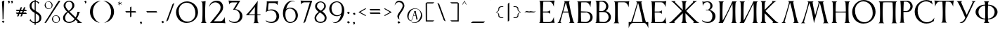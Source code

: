 SplineFontDB: 3.2
FontName: Anticva-Regular
FullName: Anticva
FamilyName: Anticva
Weight: Regular
Copyright: Copyright (c) 2021, Konstantin Krastev
Version: 1.000
ItalicAngle: 0
UnderlinePosition: -100
UnderlineWidth: 50
Ascent: 800
Descent: 200
InvalidEm: 0
sfntRevision: 0x00010000
LayerCount: 2
Layer: 0 0 "Back" 1
Layer: 1 0 "Fore" 0
XUID: [1021 320 -1069343883 2204555]
StyleMap: 0x0000
FSType: 0
OS2Version: 4
OS2_WeightWidthSlopeOnly: 0
OS2_UseTypoMetrics: 1
CreationTime: 1615562478
ModificationTime: 1616496580
PfmFamily: 17
TTFWeight: 400
TTFWidth: 5
LineGap: 90
VLineGap: 0
Panose: 2 0 5 3 0 0 0 0 0 0
OS2TypoAscent: 800
OS2TypoAOffset: 0
OS2TypoDescent: -200
OS2TypoDOffset: 0
OS2TypoLinegap: 90
OS2WinAscent: 913
OS2WinAOffset: 0
OS2WinDescent: 199
OS2WinDOffset: 0
HheadAscent: 913
HheadAOffset: 0
HheadDescent: -199
HheadDOffset: 0
OS2SubXSize: 650
OS2SubYSize: 700
OS2SubXOff: 0
OS2SubYOff: 140
OS2SupXSize: 650
OS2SupYSize: 700
OS2SupXOff: 0
OS2SupYOff: 480
OS2StrikeYSize: 49
OS2StrikeYPos: 258
OS2CapHeight: 787
OS2XHeight: 787
OS2FamilyClass: 2307
OS2Vendor: 'PfEd'
OS2CodePages: 00000004.00000000
OS2UnicodeRanges: 00000200.00000000.00000000.00000000
Lookup: 258 0 0 "'kern' Horizontal Kerning lookup 0" { "'kern' Horizontal Kerning lookup 0 subtable"  } ['kern' ('DFLT' <'dflt' > 'cyrl' <'dflt' > 'latn' <'dflt' > ) ]
Lookup: 258 0 0 "'kern' Horizontal Kerning lookup 1" { "'kern' Horizontal Kerning lookup 1 subtable"  } ['kern' ('DFLT' <'dflt' > 'cyrl' <'dflt' > 'latn' <'dflt' > ) ]
Lookup: 258 0 0 "'kern' Horizontal Kerning lookup 2" { "'kern' Horizontal Kerning lookup 2 subtable"  } ['kern' ('DFLT' <'dflt' > 'cyrl' <'dflt' > 'latn' <'dflt' > ) ]
Lookup: 258 0 0 "'kern' Horizontal Kerning lookup 3" { "'kern' Horizontal Kerning lookup 3 subtable"  } ['kern' ('DFLT' <'dflt' > 'cyrl' <'dflt' > 'latn' <'dflt' > ) ]
Lookup: 258 0 0 "'kern' Horizontal Kerning lookup 4" { "'kern' Horizontal Kerning lookup 4 subtable"  } ['kern' ('DFLT' <'dflt' > 'cyrl' <'dflt' > 'latn' <'dflt' > ) ]
Lookup: 258 0 0 "'kern' Horizontal Kerning lookup 5" { "'kern' Horizontal Kerning lookup 5 subtable"  } ['kern' ('DFLT' <'dflt' > 'cyrl' <'dflt' > 'latn' <'dflt' > ) ]
Lookup: 258 0 0 "'kern' Horizontal Kerning lookup 6" { "'kern' Horizontal Kerning lookup 6 subtable"  } ['kern' ('DFLT' <'dflt' > 'cyrl' <'dflt' > 'latn' <'dflt' > ) ]
Lookup: 258 0 0 "'kern' Horizontal Kerning lookup 7" { "'kern' Horizontal Kerning lookup 7 subtable"  } ['kern' ('DFLT' <'dflt' > 'cyrl' <'dflt' > 'latn' <'dflt' > ) ]
Lookup: 258 0 0 "'kern' Horizontal Kerning lookup 8" { "'kern' Horizontal Kerning lookup 8 subtable"  } ['kern' ('DFLT' <'dflt' > 'cyrl' <'dflt' > 'latn' <'dflt' > ) ]
Lookup: 258 0 0 "'kern' Horizontal Kerning lookup 9" { "'kern' Horizontal Kerning lookup 9 subtable"  } ['kern' ('DFLT' <'dflt' > 'cyrl' <'dflt' > 'latn' <'dflt' > ) ]
Lookup: 258 0 0 "'kern' Horizontal Kerning lookup 10" { "'kern' Horizontal Kerning lookup 10 subtable"  } ['kern' ('DFLT' <'dflt' > 'cyrl' <'dflt' > 'latn' <'dflt' > ) ]
Lookup: 258 0 0 "'kern' Horizontal Kerning lookup 11" { "'kern' Horizontal Kerning lookup 11 subtable"  } ['kern' ('DFLT' <'dflt' > 'cyrl' <'dflt' > 'latn' <'dflt' > ) ]
Lookup: 258 0 0 "'kern' Horizontal Kerning lookup 12" { "'kern' Horizontal Kerning lookup 12 subtable"  } ['kern' ('DFLT' <'dflt' > 'cyrl' <'dflt' > 'latn' <'dflt' > ) ]
Lookup: 258 0 0 "'kern' Horizontal Kerning lookup 13" { "'kern' Horizontal Kerning lookup 13 subtable"  } ['kern' ('DFLT' <'dflt' > 'cyrl' <'dflt' > 'latn' <'dflt' > ) ]
MarkAttachClasses: 1
DEI: 91125
KernClass2: 3 13 "'kern' Horizontal Kerning lookup 0 subtable"
 9 afii10043
 9 afii10091
 9 afii10036
 9 afii10084
 9 afii10044
 9 afii10092
 9 afii10037
 9 afii10085
 9 afii10032
 9 afii10080
 9 afii10035
 9 afii10083
 9 afii10038
 9 afii10086
 0 {} 0 {} 0 {} 0 {} 0 {} 0 {} 0 {} 0 {} 0 {} 0 {} 0 {} 0 {} 0 {} 0 {} -70 {} -70 {} -70 {} -70 {} -70 {} -70 {} -70 {} -70 {} -70 {} -70 {} -70 {} -70 {} 0 {} -70 {} -70 {} -70 {} -70 {} -70 {} -70 {} -70 {} -70 {} -70 {} -70 {} -70 {} -70 {}
KernClass2: 3 19 "'kern' Horizontal Kerning lookup 1 subtable"
 9 afii10073
 9 afii10025
 9 afii10049
 9 afii10097
 9 afii10044
 9 afii10092
 9 afii10087
 9 afii10039
 9 afii10037
 9 afii10085
 9 afii10017
 9 afii10065
 9 afii10021
 9 afii10069
 9 afii10024
 9 afii10072
 9 afii10029
 9 afii10077
 9 afii10030
 9 afii10078
 0 {} 0 {} 0 {} 0 {} 0 {} 0 {} 0 {} 0 {} 0 {} 0 {} 0 {} 0 {} 0 {} 0 {} 0 {} 0 {} 0 {} 0 {} 0 {} 0 {} -70 {} -70 {} -70 {} -70 {} -70 {} -70 {} -70 {} -70 {} -70 {} -70 {} -70 {} -70 {} -70 {} -70 {} -70 {} -70 {} -70 {} -70 {} 0 {} 0 {} -70 {} -70 {} -70 {} -70 {} -70 {} -70 {} -70 {} -70 {} -70 {} -70 {} -70 {} -70 {} -70 {} -70 {} -70 {} -70 {} -70 {}
KernClass2: 3 11 "'kern' Horizontal Kerning lookup 2 subtable"
 9 afii10018
 9 afii10066
 9 afii10017
 9 afii10065
 9 afii10029
 9 afii10077
 9 afii10030
 9 afii10078
 9 afii10072
 9 afii10024
 9 afii10049
 9 afii10097
 0 {} 0 {} 0 {} 0 {} 0 {} 0 {} 0 {} 0 {} 0 {} 0 {} 0 {} 0 {} -70 {} -70 {} -70 {} -70 {} -70 {} -70 {} -70 {} -70 {} -70 {} -70 {} 0 {} -70 {} -70 {} -70 {} -70 {} -70 {} -70 {} -70 {} -70 {} -70 {} -70 {}
KernClass2: 5 19 "'kern' Horizontal Kerning lookup 3 subtable"
 9 afii10044
 9 afii10092
 9 afii10046
 9 afii10094
 9 afii10036
 9 afii10084
 9 afii10044
 9 afii10092
 9 afii10039
 9 afii10087
 9 afii10017
 9 afii10065
 9 afii10021
 9 afii10069
 9 afii10024
 9 afii10072
 9 afii10037
 9 afii10085
 9 afii10029
 9 afii10077
 9 afii10030
 9 afii10078
 0 {} 0 {} 0 {} 0 {} 0 {} 0 {} 0 {} 0 {} 0 {} 0 {} 0 {} 0 {} 0 {} 0 {} 0 {} 0 {} 0 {} 0 {} 0 {} 0 {} -70 {} -70 {} -70 {} -70 {} -70 {} -70 {} -70 {} -70 {} -70 {} -70 {} -70 {} -70 {} -70 {} -70 {} -70 {} -70 {} -70 {} -70 {} 0 {} -70 {} -70 {} -70 {} -70 {} -70 {} -70 {} -70 {} -70 {} -70 {} -70 {} -70 {} -70 {} -70 {} -70 {} -70 {} -70 {} -70 {} -70 {} 0 {} -70 {} -70 {} -70 {} -70 {} -70 {} -70 {} -70 {} -70 {} -70 {} -70 {} -70 {} -70 {} -70 {} -70 {} -70 {} -70 {} -70 {} -70 {} 0 {} -70 {} -70 {} -70 {} -70 {} -70 {} -70 {} -70 {} -70 {} -70 {} -70 {} -70 {} -70 {} -70 {} -70 {} -70 {} -70 {} -70 {} -70 {}
KernClass2: 3 19 "'kern' Horizontal Kerning lookup 4 subtable"
 9 afii10019
 9 afii10067
 9 afii10017
 9 afii10065
 9 afii10024
 9 afii10072
 9 afii10029
 9 afii10077
 9 afii10030
 9 afii10078
 9 afii10049
 9 afii10097
 9 afii10092
 9 afii10044
 9 afii10039
 9 afii10087
 9 afii10037
 9 afii10085
 9 afii10036
 9 afii10084
 0 {} 0 {} 0 {} 0 {} 0 {} 0 {} 0 {} 0 {} 0 {} 0 {} 0 {} 0 {} 0 {} 0 {} 0 {} 0 {} 0 {} 0 {} 0 {} 0 {} -70 {} -70 {} -70 {} -70 {} -70 {} -70 {} -70 {} -70 {} -70 {} -70 {} -70 {} -70 {} -70 {} -70 {} -70 {} -70 {} -70 {} -70 {} 0 {} -70 {} -70 {} -70 {} -70 {} -70 {} -70 {} -70 {} -70 {} -70 {} -70 {} -70 {} -70 {} -70 {} -70 {} -70 {} -70 {} -70 {} -70 {}
KernClass2: 5 7 "'kern' Horizontal Kerning lookup 5 subtable"
 9 afii10039
 9 afii10087
 9 afii10024
 9 afii10072
 9 afii10044
 9 afii10092
 9 afii10037
 9 afii10085
 9 afii10084
 9 afii10036
 0 {} 0 {} 0 {} 0 {} 0 {} 0 {} 0 {} 0 {} -70 {} -70 {} -70 {} -70 {} -70 {} -70 {} 0 {} -70 {} -70 {} -70 {} -70 {} -70 {} -70 {} 0 {} -70 {} -70 {} -70 {} -70 {} -70 {} -70 {} 0 {} -70 {} -70 {} -70 {} -70 {} -70 {} -70 {}
KernClass2: 3 3 "'kern' Horizontal Kerning lookup 6 subtable"
 9 afii10038
 9 afii10086
 9 afii10049
 9 afii10097
 0 {} 0 {} 0 {} 0 {} -100 {} -100 {} 0 {} -100 {} -100 {}
KernClass2: 9 19 "'kern' Horizontal Kerning lookup 7 subtable"
 9 afii10032
 9 afii10080
 9 afii10048
 9 afii10096
 9 afii10035
 9 afii10083
 7 uni042D
 7 uni044D
 9 afii10017
 9 afii10065
 9 afii10029
 9 afii10077
 9 afii10030
 9 afii10078
 9 afii10021
 9 afii10069
 9 afii10024
 9 afii10072
 9 afii10039
 9 afii10087
 9 afii10049
 9 afii10097
 9 afii10037
 9 afii10085
 9 afii10036
 9 afii10084
 0 {} 0 {} 0 {} 0 {} 0 {} 0 {} 0 {} 0 {} 0 {} 0 {} 0 {} 0 {} 0 {} 0 {} 0 {} 0 {} 0 {} 0 {} 0 {} 0 {} -70 {} -70 {} -70 {} -70 {} -70 {} -70 {} -70 {} -70 {} -85 {} -85 {} -85 {} -85 {} -85 {} -85 {} -85 {} -85 {} -70 {} -70 {} 0 {} -70 {} -70 {} -70 {} -70 {} -70 {} -70 {} -70 {} -70 {} -85 {} -85 {} -85 {} -85 {} -85 {} -85 {} -85 {} -85 {} -70 {} -70 {} 0 {} -70 {} -70 {} -70 {} -70 {} -70 {} -70 {} -70 {} -70 {} -85 {} -85 {} -85 {} -85 {} -85 {} -85 {} -85 {} -85 {} -70 {} -70 {} 0 {} -70 {} -70 {} -70 {} -70 {} -70 {} -70 {} -70 {} -70 {} -85 {} -85 {} -85 {} -85 {} -85 {} -85 {} -85 {} -85 {} -70 {} -70 {} 0 {} -70 {} -70 {} -70 {} -70 {} -70 {} -70 {} -70 {} -70 {} -70 {} -70 {} -70 {} -70 {} -70 {} -70 {} -70 {} -70 {} -70 {} -70 {} 0 {} -70 {} -70 {} -70 {} -70 {} -70 {} -70 {} -70 {} -70 {} -70 {} -70 {} -70 {} -70 {} -70 {} -70 {} -70 {} -70 {} -70 {} -70 {} 0 {} -70 {} -70 {} -70 {} -70 {} -70 {} -70 {} -70 {} -70 {} -85 {} -85 {} -85 {} -85 {} -85 {} -85 {} -85 {} -85 {} -70 {} -70 {} 0 {} -70 {} -70 {} -70 {} -70 {} -70 {} -70 {} -70 {} -70 {} -85 {} -85 {} -85 {} -85 {} -85 {} -85 {} -85 {} -85 {} -70 {} -70 {}
KernClass2: 5 23 "'kern' Horizontal Kerning lookup 8 subtable"
 9 afii10020
 9 afii10068
 9 afii10036
 9 afii10084
 9 afii10032
 9 afii10080
 9 afii10035
 9 afii10083
 9 afii10017
 9 afii10065
 9 afii10029
 9 afii10077
 9 afii10030
 9 afii10078
 9 afii10097
 9 afii10049
 9 afii10038
 9 afii10086
 9 afii10021
 9 afii10069
 9 afii10039
 9 afii10087
 9 afii10024
 9 afii10072
 7 uni042D
 7 uni044D
 0 {} 0 {} 0 {} 0 {} 0 {} 0 {} 0 {} 0 {} 0 {} 0 {} 0 {} 0 {} 0 {} 0 {} 0 {} 0 {} 0 {} 0 {} 0 {} 0 {} 0 {} 0 {} 0 {} 0 {} -70 {} -70 {} -70 {} -70 {} -100 {} -100 {} -100 {} -100 {} -100 {} -100 {} -100 {} -100 {} -100 {} -100 {} -100 {} -100 {} -70 {} -70 {} -70 {} -70 {} -70 {} -70 {} 0 {} -70 {} -70 {} -70 {} -70 {} -100 {} -100 {} -100 {} -100 {} -100 {} -100 {} -100 {} -100 {} -100 {} -100 {} -100 {} -100 {} -70 {} -70 {} -70 {} -70 {} -70 {} -70 {} 0 {} -70 {} -70 {} -70 {} -70 {} -100 {} -100 {} -100 {} -100 {} -100 {} -100 {} -100 {} -100 {} -100 {} -100 {} -100 {} -100 {} -70 {} -70 {} -70 {} -70 {} -70 {} -70 {} 0 {} -70 {} -70 {} -70 {} -70 {} -100 {} -100 {} -100 {} -100 {} -100 {} -100 {} -100 {} -100 {} -100 {} -100 {} -100 {} -100 {} -70 {} -70 {} -70 {} -70 {} -70 {} -70 {}
KernClass2: 3 17 "'kern' Horizontal Kerning lookup 9 subtable"
 9 afii10082
 9 afii10034
 9 afii10021
 9 afii10069
 9 afii10078
 9 afii10030
 9 afii10049
 9 afii10097
 9 afii10077
 9 afii10029
 9 afii10017
 9 afii10065
 9 afii10024
 9 afii10072
 9 afii10037
 9 afii10085
 9 afii10039
 9 afii10087
 0 {} 0 {} 0 {} 0 {} 0 {} 0 {} 0 {} 0 {} 0 {} 0 {} 0 {} 0 {} 0 {} 0 {} 0 {} 0 {} 0 {} 0 {} -100 {} -100 {} -100 {} -100 {} -100 {} -100 {} -100 {} -100 {} -100 {} -100 {} -100 {} -100 {} -100 {} -100 {} -100 {} -100 {} 0 {} -100 {} -100 {} -100 {} -100 {} -100 {} -100 {} -100 {} -100 {} -100 {} -100 {} -100 {} -100 {} -100 {} -100 {} -100 {} -100 {}
KernClass2: 7 11 "'kern' Horizontal Kerning lookup 10 subtable"
 9 afii10072
 9 afii10024
 9 afii10028
 9 afii10076
 9 afii10087
 9 afii10039
 9 afii10032
 9 afii10080
 9 afii10035
 9 afii10083
 9 afii10038
 9 afii10086
 9 afii10044
 9 afii10092
 7 uni042D
 7 uni044D
 0 {} 0 {} 0 {} 0 {} 0 {} 0 {} 0 {} 0 {} 0 {} 0 {} 0 {} 0 {} -70 {} -70 {} -70 {} -70 {} -70 {} -70 {} -70 {} -70 {} -70 {} -70 {} 0 {} -70 {} -70 {} -70 {} -70 {} -70 {} -70 {} -70 {} -70 {} -70 {} -70 {} 0 {} -70 {} -70 {} -70 {} -70 {} -70 {} -70 {} -70 {} -70 {} -70 {} -70 {} 0 {} -70 {} -70 {} -70 {} -70 {} -70 {} -70 {} -70 {} -70 {} -70 {} -70 {} 0 {} -70 {} -70 {} -70 {} -70 {} -70 {} -70 {} -70 {} -70 {} -70 {} -70 {} 0 {} -70 {} -70 {} -70 {} -70 {} -70 {} -70 {} -70 {} -70 {} -70 {} -70 {}
KernClass2: 3 17 "'kern' Horizontal Kerning lookup 11 subtable"
 9 afii10021
 9 afii10069
 9 afii10032
 9 afii10080
 9 afii10035
 9 afii10083
 9 afii10037
 9 afii10085
 9 afii10044
 9 afii10092
 9 afii10041
 9 afii10089
 9 afii10038
 9 afii10086
 9 afii10036
 9 afii10084
 7 uni042D
 7 uni044D
 0 {} 0 {} 0 {} 0 {} 0 {} 0 {} 0 {} 0 {} 0 {} 0 {} 0 {} 0 {} 0 {} 0 {} 0 {} 0 {} 0 {} 0 {} -70 {} -70 {} -70 {} -70 {} -70 {} -70 {} -70 {} -70 {} -70 {} -70 {} -70 {} -70 {} -70 {} -70 {} -70 {} -70 {} 0 {} -70 {} -70 {} -70 {} -70 {} -70 {} -70 {} -70 {} -70 {} -70 {} -70 {} -70 {} -70 {} -70 {} -70 {} -70 {} -70 {}
KernClass2: 7 17 "'kern' Horizontal Kerning lookup 12 subtable"
 9 afii10029
 9 afii10077
 9 afii10030
 9 afii10078
 9 afii10017
 9 afii10065
 9 afii10089
 9 afii10041
 9 afii10092
 9 afii10044
 9 afii10085
 9 afii10037
 9 afii10038
 9 afii10086
 9 afii10032
 9 afii10080
 9 afii10035
 9 afii10083
 9 afii10036
 9 afii10084
 7 uni042D
 7 uni044D
 0 {} 0 {} 0 {} 0 {} 0 {} 0 {} 0 {} 0 {} 0 {} 0 {} 0 {} 0 {} 0 {} 0 {} 0 {} 0 {} 0 {} 0 {} -70 {} -70 {} -70 {} -70 {} -70 {} -70 {} -70 {} -70 {} -70 {} -70 {} -70 {} -70 {} -70 {} -70 {} -70 {} -70 {} 0 {} -70 {} -70 {} -70 {} -70 {} -70 {} -70 {} -70 {} -70 {} -70 {} -70 {} -70 {} -70 {} -70 {} -70 {} -70 {} -70 {} 0 {} -70 {} -70 {} -70 {} -70 {} -70 {} -70 {} -70 {} -70 {} -70 {} -70 {} -70 {} -70 {} -70 {} -70 {} -70 {} -70 {} 0 {} -70 {} -70 {} -70 {} -70 {} -70 {} -70 {} -70 {} -70 {} -70 {} -70 {} -70 {} -70 {} -70 {} -70 {} -70 {} -70 {} 0 {} -70 {} -70 {} -70 {} -70 {} -70 {} -70 {} -70 {} -70 {} -70 {} -70 {} -70 {} -70 {} -70 {} -70 {} -70 {} -70 {} 0 {} -70 {} -70 {} -70 {} -70 {} -70 {} -70 {} -70 {} -70 {} -70 {} -70 {} -70 {} -70 {} -70 {} -70 {} -70 {} -70 {}
KernClass2: 3 23 "'kern' Horizontal Kerning lookup 13 subtable"
 9 afii10037
 9 afii10085
 9 afii10017
 9 afii10065
 9 afii10029
 9 afii10077
 9 afii10030
 9 afii10078
 9 afii10021
 9 afii10069
 9 afii10097
 9 afii10049
 9 afii10032
 9 afii10080
 9 afii10083
 9 afii10035
 9 afii10024
 9 afii10072
 9 afii10039
 9 afii10087
 9 afii10038
 9 afii10086
 7 uni042D
 7 uni044D
 0 {} 0 {} 0 {} 0 {} 0 {} 0 {} 0 {} 0 {} 0 {} 0 {} 0 {} 0 {} 0 {} 0 {} 0 {} 0 {} 0 {} 0 {} 0 {} 0 {} 0 {} 0 {} 0 {} 0 {} -170 {} -170 {} -170 {} -170 {} -170 {} -170 {} -170 {} -170 {} -170 {} -170 {} -70 {} -70 {} -70 {} -70 {} -70 {} -70 {} -70 {} -70 {} -70 {} -70 {} -70 {} -70 {} 0 {} -170 {} -170 {} -170 {} -170 {} -170 {} -170 {} -170 {} -170 {} -170 {} -170 {} -70 {} -70 {} -70 {} -70 {} -70 {} -70 {} -70 {} -70 {} -70 {} -70 {} -70 {} -70 {}
LangName: 1033 "" "" "" "FontForge 2.0 : Anticva : 22-3-2021" "" "" "" "" "" "" "" "" "" "Copyright (c) 2021, Konstantin Krastev (<URL|email>),+AAoA-with Reserved Font Name GBN.+AAoACgAA-This Font Software is licensed under the SIL Open Font License, Version 1.1.+AAoA-This license is copied below, and is also available with a FAQ at:+AAoA-http://scripts.sil.org/OFL+AAoACgAK------------------------------------------------------------+AAoA-SIL OPEN FONT LICENSE Version 1.1 - 26 February 2007+AAoA------------------------------------------------------------+AAoACgAA-PREAMBLE+AAoA-The goals of the Open Font License (OFL) are to stimulate worldwide+AAoA-development of collaborative font projects, to support the font creation+AAoA-efforts of academic and linguistic communities, and to provide a free and+AAoA-open framework in which fonts may be shared and improved in partnership+AAoA-with others.+AAoACgAA-The OFL allows the licensed fonts to be used, studied, modified and+AAoA-redistributed freely as long as they are not sold by themselves. The+AAoA-fonts, including any derivative works, can be bundled, embedded, +AAoA-redistributed and/or sold with any software provided that any reserved+AAoA-names are not used by derivative works. The fonts and derivatives,+AAoA-however, cannot be released under any other type of license. The+AAoA-requirement for fonts to remain under this license does not apply+AAoA-to any document created using the fonts or their derivatives.+AAoACgAA-DEFINITIONS+AAoAIgAA-Font Software+ACIA refers to the set of files released by the Copyright+AAoA-Holder(s) under this license and clearly marked as such. This may+AAoA-include source files, build scripts and documentation.+AAoACgAi-Reserved Font Name+ACIA refers to any names specified as such after the+AAoA-copyright statement(s).+AAoACgAi-Original Version+ACIA refers to the collection of Font Software components as+AAoA-distributed by the Copyright Holder(s).+AAoACgAi-Modified Version+ACIA refers to any derivative made by adding to, deleting,+AAoA-or substituting -- in part or in whole -- any of the components of the+AAoA-Original Version, by changing formats or by porting the Font Software to a+AAoA-new environment.+AAoACgAi-Author+ACIA refers to any designer, engineer, programmer, technical+AAoA-writer or other person who contributed to the Font Software.+AAoACgAA-PERMISSION & CONDITIONS+AAoA-Permission is hereby granted, free of charge, to any person obtaining+AAoA-a copy of the Font Software, to use, study, copy, merge, embed, modify,+AAoA-redistribute, and sell modified and unmodified copies of the Font+AAoA-Software, subject to the following conditions:+AAoACgAA-1) Neither the Font Software nor any of its individual components,+AAoA-in Original or Modified Versions, may be sold by itself.+AAoACgAA-2) Original or Modified Versions of the Font Software may be bundled,+AAoA-redistributed and/or sold with any software, provided that each copy+AAoA-contains the above copyright notice and this license. These can be+AAoA-included either as stand-alone text files, human-readable headers or+AAoA-in the appropriate machine-readable metadata fields within text or+AAoA-binary files as long as those fields can be easily viewed by the user.+AAoACgAA-3) No Modified Version of the Font Software may use the Reserved Font+AAoA-Name(s) unless explicit written permission is granted by the corresponding+AAoA-Copyright Holder. This restriction only applies to the primary font name as+AAoA-presented to the users.+AAoACgAA-4) The name(s) of the Copyright Holder(s) or the Author(s) of the Font+AAoA-Software shall not be used to promote, endorse or advertise any+AAoA-Modified Version, except to acknowledge the contribution(s) of the+AAoA-Copyright Holder(s) and the Author(s) or with their explicit written+AAoA-permission.+AAoACgAA-5) The Font Software, modified or unmodified, in part or in whole,+AAoA-must be distributed entirely under this license, and must not be+AAoA-distributed under any other license. The requirement for fonts to+AAoA-remain under this license does not apply to any document created+AAoA-using the Font Software.+AAoACgAA-TERMINATION+AAoA-This license becomes null and void if any of the above conditions are+AAoA-not met.+AAoACgAA-DISCLAIMER+AAoA-THE FONT SOFTWARE IS PROVIDED +ACIA-AS IS+ACIA, WITHOUT WARRANTY OF ANY KIND,+AAoA-EXPRESS OR IMPLIED, INCLUDING BUT NOT LIMITED TO ANY WARRANTIES OF+AAoA-MERCHANTABILITY, FITNESS FOR A PARTICULAR PURPOSE AND NONINFRINGEMENT+AAoA-OF COPYRIGHT, PATENT, TRADEMARK, OR OTHER RIGHT. IN NO EVENT SHALL THE+AAoA-COPYRIGHT HOLDER BE LIABLE FOR ANY CLAIM, DAMAGES OR OTHER LIABILITY,+AAoA-INCLUDING ANY GENERAL, SPECIAL, INDIRECT, INCIDENTAL, OR CONSEQUENTIAL+AAoA-DAMAGES, WHETHER IN AN ACTION OF CONTRACT, TORT OR OTHERWISE, ARISING+AAoA-FROM, OUT OF THE USE OR INABILITY TO USE THE FONT SOFTWARE OR FROM+AAoA-OTHER DEALINGS IN THE FONT SOFTWARE." "http://scripts.sil.org/OFL"
Encoding: UnicodeBmp
UnicodeInterp: none
NameList: AGL For New Fonts
DisplaySize: -48
AntiAlias: 1
FitToEm: 0
WinInfo: 990 15 11
BeginPrivate: 6
BlueValues 14 [-5 1 787 800]
BlueShift 2 11
StdHW 4 [34]
StdVW 4 [94]
StemSnapH 7 [34 48]
StemSnapV 4 [94]
EndPrivate
TeXData: 1 0 0 314572 157286 104857 825229 1048576 104857 783286 444596 497025 792723 393216 433062 380633 303038 157286 324010 404750 52429 2506097 1059062 262144
BeginChars: 65537 111

StartChar: .notdef
Encoding: 65536 -1 0
Width: 500
Flags: MW
HStem: 0 50<100 400 100 450> 483 50<100 400 100 100>
VStem: 50 50<50 50 50 483> 400 50<50 483 483 483>
LayerCount: 2
Fore
SplineSet
50 0 m 1
 50 533 l 1
 450 533 l 1
 450 0 l 1
 50 0 l 1
100 50 m 1
 400 50 l 1
 400 483 l 1
 100 483 l 1
 100 50 l 1
EndSplineSet
Validated: 1
EndChar

StartChar: space
Encoding: 32 32 1
Width: 300
GlyphClass: 2
Flags: W
LayerCount: 2
Fore
Validated: 1
EndChar

StartChar: exclam
Encoding: 33 33 2
Width: 232
GlyphClass: 2
Flags: MW
HStem: -10 21G<109 109> 779 20G<144 153>
VStem: 69 84<747.5 799.5> 92 32<117 219.5> 144 9<799 799>
LayerCount: 2
Fore
SplineSet
64 41 m 1xc0
 64 42 l 2
 64 46 101 64 111 75 c 0
 116 75 141 42 162 27 c 0
 162 24 129 11 109 -10 c 1
 109 -10 77 30 64 41 c 1xc0
124 135 m 0xd8
 124 129 103 116 95 116 c 0
 93 116 92 116 92 118 c 0xd8
 91 443 69 738 69 757 c 0xe0
 69 759 69 761 70 762 c 0
 83 781 130 797 144 799 c 2
 144 799 153 800 153 799 c 0
 153 741 124 304 124 135 c 0xd8
EndSplineSet
Validated: 1
EndChar

StartChar: quotedbl
Encoding: 34 34 3
Width: 304
GlyphClass: 2
Flags: MW
HStem: 691 109
VStem: 81 43<712.5 760.5> 191 43<712.5 760.5>
LayerCount: 2
Fore
SplineSet
160 765 m 0
 159 765 159 766 159 766 c 1
 159 774 203 800 209 800 c 2
 210 800 l 1
 227 783 234 768 234 753 c 0
 234 727 210 705 185 691 c 1
 189 699 191 708 191 717 c 0
 191 734 183 751 160 765 c 0
50 765 m 0
 49 765 49 766 49 766 c 1
 49 774 93 800 99 800 c 2
 100 800 l 1
 117 783 124 768 124 753 c 0
 124 727 100 705 75 691 c 1
 79 699 81 708 81 717 c 0
 81 734 73 751 50 765 c 0
EndSplineSet
Validated: 1
EndChar

StartChar: numbersign
Encoding: 35 35 4
Width: 467
GlyphClass: 2
Flags: MW
HStem: 321 48<67 71 71 115 184 236 41 166 304 400 400 401.5> 437 48<67 71 71 158 226 278 41 209 346 400 400 401.5>
LayerCount: 2
Fore
SplineSet
184 369 m 1
 253 369 l 1
 278 437 l 1
 209 437 l 1
 200 414 192 391 184 369 c 1
400 369 m 2
 403 369 426 327 426 322 c 2
 426 321 l 1
 287 321 l 1
 276 291 266 263 257 238 c 0
 256 236 219 229 207 229 c 0
 204 229 203 229 203 230 c 2
 236 321 l 1
 166 321 l 1
 155 291 145 263 136 238 c 0
 135 236 99 229 87 229 c 0
 84 229 83 229 83 230 c 2
 115 321 l 1
 71 321 l 2
 63 321 41 364 41 369 c 1
 133 369 l 1
 158 437 l 1
 71 437 l 2
 63 437 41 480 41 485 c 1
 175 485 l 1
 204 564 l 2
 207 571 244 577 256 577 c 0
 258 577 259.344726562 576.938476562 259 576 c 0
 248 546 235 510 226 485 c 1
 295 485 l 1
 324 564 l 2
 327 571 364 577 376 577 c 0
 378 577 379.34765625 576.9375 379 576 c 0
 369 549 355 510 346 485 c 1
 400 485 l 2
 403 485 426 443 426 438 c 2
 426 437 l 1
 329 437 l 1
 320 414 312 391 304 369 c 1
 400 369 l 2
EndSplineSet
Validated: 524289
EndChar

StartChar: dollar
Encoding: 36 36 5
Width: 531
GlyphClass: 2
Flags: MW
HStem: -7 38<234 234 234 270> 765 35<234 234>
VStem: 52 69<576.5 660.5 576.5 676> 234 36<-55.5 -53 -53 -7 32 343 456 765 800 846 846 849> 402 70<178 181 181 181>
LayerCount: 2
Fore
SplineSet
270 32 m 1
 373 43 402 122 402 178 c 2
 402 181 l 2
 401 278 321 317 270 343 c 1
 270 32 l 1
121 613 m 0
 121 540 162 501 234 456 c 1
 234 765 l 1
 175 757 121 708 121 613 c 0
472 181 m 2
 471 54 372 -1 270 -7 c 1
 270 -53 l 2
 270 -58 245 -68 237 -68 c 0
 235 -68 234 -68 234 -67 c 2
 234 -7 l 1
 185 -3 122 19 70 84 c 0
 65 91 52 81 52 81 c 1
 79 145 l 1
 123 54 178 33 234 31 c 1
 234 363 l 1
 119 431 52 495 52 614 c 0
 52 738 161 793 234 800 c 1
 234 846 l 2
 234 852 257 857 266 857 c 0
 269 857 270 857 270 856 c 2
 270 799 l 1
 296 795 335 783 373 750 c 0
 377 747 389 747 395 755 c 1
 372 678 l 1
 346 744 298 761 270 765 c 1
 270 434 l 1
 387 363 472 316 472 183 c 2
 472 181 l 2
EndSplineSet
Validated: 1
EndChar

StartChar: percent
Encoding: 37 37 6
Width: 664
GlyphClass: 2
Flags: MW
HStem: -199 5<-184 -176 -184 -176> 4 16<455.5 472> 270 17<461 480> 503 16<193 210> 769 17<199 217.5> 770 20G<594 605> 770 20G<594 605>
VStem: -184 8<-199 -194 -199 -194> 63 35<653 676.5> 313 33<612.5 636> 325 35<154 177.5> 575 33<113.5 137>
LayerCount: 2
Fore
SplineSet
494 22 m 0xf1b0
 544 33 575 74 575 131 c 0
 575 143 573 155 571 167 c 0
 566 189 557 212 544 229 c 0
 525 255 496 270 464 270 c 0
 456 270 449 270 441 268 c 0
 391 257 360 217 360 160 c 0
 360 148 361 135 364 122 c 0
 369 101 376 83 387 66 c 0
 405 38 438 20 473 20 c 0
 480 20 487 20 494 22 c 0xf1b0
436 284 m 0
 446 286 456 287 466 287 c 0
 531 287 590 242 605 176 c 0
 607 166 608 156 608 146 c 0
 608 81 563 22 497 7 c 0
 487 5 477 4 467 4 c 0
 402 4 343 49 328 115 c 0
 326 125 325 135 325 145 c 0
 325 210 370 269 436 284 c 0
232 521 m 0
 282 532 313 573 313 630 c 0
 313 642 311 654 309 666 c 0
 304 688 296 710 283 727 c 0
 264 753 234 769 201 769 c 0xf9d0
 194 769 186 769 179 767 c 0
 129 756 98 716 98 659 c 0
 98 647 99 634 102 621 c 0
 107 600 115 581 126 564 c 0
 144 536 176 519 210 519 c 0
 217 519 225 519 232 521 c 0
174 783 m 0
 184 785 194 786 204 786 c 0
 269 786 328 741 343 675 c 0
 345 665 346 655 346 645 c 0
 346 580 301 521 235 506 c 0
 225 504 215 503 205 503 c 0
 140 503 81 548 66 614 c 0
 64 624 63 634 63 644 c 0
 63 709 108 768 174 783 c 0
59 7 m 2
 549 774 l 2
 557 785 586 790 602 790 c 0xf590
 608 790 615 789 613 787 c 0
 493 603 264 253 119 15 c 0
 116 10 83 4 67 4 c 0
 61 4 57 5 59 7 c 2
-184 -199 m 1
 -184 -194 l 1
 -176 -194 l 1
 -176 -199 l 1
 -184 -199 l 1
EndSplineSet
Validated: 1
EndChar

StartChar: ampersand
Encoding: 38 38 7
Width: 762
GlyphClass: 2
Flags: MW
HStem: 1 34<252 256 252 288> 758 35<226 287.5>
VStem: 43 74<182 183 183 184 184 184> 63 67<617 617 617 619 617 675.5> 372 74<619 620 557 621 557 665>
LayerCount: 2
Fore
SplineSet
534 0 m 1xd8
 534 0 566 12 566 31 c 0
 566 36 564 41 558 47 c 2
 558 47 516 85 493 107 c 1
 412 19 319 1 257 1 c 0
 153 1 43 54 43 182 c 2
 43 184 l 2xe8
 44 293 154 379 191 400 c 1
 187 404 63 508 63 617 c 0
 63 734 183 793 257 793 c 0
 344 793 445 744 446 620 c 2
 446 619 l 2
 446 495 299 423 274 403 c 1
 334 342 415 266 491 196 c 1
 516 239 537 294 553 360 c 0
 554 364 554 367 554 370 c 0
 554 391 537 394 537 394 c 1
 662 394 l 1
 662 394 625 379 619 357 c 0
 594 263 567 207 533 157 c 1
 564 128 643 55 653 46 c 0
 685 20 706 12 729 0 c 1
 534 0 l 1xd8
130 617 m 2xd8
 131 528 245 432 245 432 c 1
 245 432 370 506 372 619 c 2
 372 621 l 2
 372 709 317 758 258 758 c 0
 194 758 130 720 130 619 c 2
 130 617 l 2xd8
256 35 m 2
 320 36 393 65 455 143 c 1
 385 209 302 290 219 375 c 1
 219 375 118 291 117 186 c 2
 117 183 l 2xe8
 117 124 145 35 252 35 c 2
 256 35 l 2
EndSplineSet
Validated: 1
EndChar

StartChar: quotesingle
Encoding: 39 39 8
Width: 190
GlyphClass: 2
Flags: MW
HStem: 691 109
VStem: 82 43<712.5 760.5>
LayerCount: 2
Fore
SplineSet
51 765 m 0
 50 765 50 766 50 766 c 1
 50 774 94 800 100 800 c 2
 101 800 l 1
 118 783 125 768 125 753 c 0
 125 727 101 705 76 691 c 1
 80 699 82 708 82 717 c 0
 82 734 74 751 51 765 c 0
EndSplineSet
Validated: 1
EndChar

StartChar: parenleft
Encoding: 40 40 9
Width: 486
GlyphClass: 2
Flags: MW
HStem: -9 21G 780 20G
VStem: 50 104<388 395 387 396 387 503.5>
LayerCount: 2
Fore
SplineSet
432 -9 m 1
 222 2 54 175 50 388 c 1
 50 396 l 2
 50 611 219 789 434 800 c 1
 304 756 227 674 188 575 c 0
 166 519 154 459 154 395 c 2
 154 387 l 2
 155 326 168 268 189 215 c 0
 229 116 322 1 432 -9 c 1
EndSplineSet
Validated: 1
EndChar

StartChar: parenright
Encoding: 41 41 10
Width: 493
GlyphClass: 2
Flags: MW
HStem: -9 21G 780 20G 780 20G
VStem: 328 104<388 394 394 396 388 426.5>
LayerCount: 2
Fore
SplineSet
49 -9 m 1xb0
 160 1 254 117 294 217 c 0
 315 270 327 327 328 387 c 2
 328 394 l 2
 328 459 315 519 293 575 c 0
 254 674 178 756 48 800 c 1
 263 789 432 611 432 396 c 2
 432 388 l 1
 428 175 259 2 49 -9 c 1xb0
EndSplineSet
Validated: 1
EndChar

StartChar: asterisk
Encoding: 42 42 11
Width: 274
GlyphClass: 2
Flags: MW
HStem: 630 144<130 146>
VStem: 130 16<639.5 640 640 688 716 763 763 763.5>
LayerCount: 2
Fore
SplineSet
211 733 m 1
 155 702 l 1
 211 671 l 2
 210 669 195 661 194 662 c 2
 146 688 l 1
 146 640 l 2
 146 639 132 630 130 630 c 1
 130 688 l 1
 83 662 l 2
 82 661 66 669 65 671 c 2
 122 702 l 1
 65 733 l 1
 66 734 82 742 83 742 c 2
 130 716 l 1
 130 763 l 2
 130 764 144 774 146 774 c 1
 146 716 l 1
 194 742 l 2
 195 742 210 734 211 733 c 1
EndSplineSet
Validated: 1
EndChar

StartChar: plus
Encoding: 43 43 12
Width: 508
GlyphClass: 2
Flags: MW
HStem: 368 48<86 90 90 229 276 419 419 420.5 60 276>
VStem: 229 47<223.5 225 225 368 416 554 554 558>
LayerCount: 2
Fore
SplineSet
419 416 m 2
 422 416 445 375 445 369 c 2
 445 368 l 1
 276 368 l 1
 276 225 l 2
 276 222 235 199 230 199 c 2
 229 199 l 1
 229 368 l 1
 90 368 l 2
 82 368 60 411 60 416 c 1
 229 416 l 1
 229 554 l 2
 229 562 271 584 276 584 c 1
 276 416 l 1
 419 416 l 2
EndSplineSet
Validated: 1
EndChar

StartChar: comma
Encoding: 44 44 13
Width: 228
GlyphClass: 2
Flags: MW
HStem: -62 109
VStem: 106 43<-40.5 7.5>
LayerCount: 2
Fore
SplineSet
75 12 m 0
 74 12 74 13 74 13 c 1
 74 21 118 47 124 47 c 2
 125 47 l 1
 142 30 149 15 149 0 c 0
 149 -26 125 -48 100 -62 c 1
 104 -54 106 -45 106 -36 c 0
 106 -19 98 -2 75 12 c 0
EndSplineSet
Validated: 1
EndChar

StartChar: hyphen
Encoding: 45 45 14
Width: 574
GlyphClass: 2
Flags: MW
HStem: 369 48<109 113 113 442 442 443.5 82 468>
LayerCount: 2
Fore
SplineSet
468 369 m 1
 113 369 l 2
 105 369 82 412 82 417 c 1
 442 417 l 2
 445 417 468 376 468 370 c 2
 468 369 l 1
EndSplineSet
Validated: 1
EndChar

StartChar: period
Encoding: 46 46 15
Width: 180
GlyphClass: 2
Flags: MW
HStem: -10 85<89 93.5>
VStem: 44 98<25.5 43.5>
LayerCount: 2
Fore
SplineSet
44 41 m 0
 44 46 80 63 91 75 c 0
 96 75 121 42 142 27 c 0
 142 24 109 11 89 -10 c 1
 89 -10 44 24 44 41 c 0
EndSplineSet
Validated: 1
EndChar

StartChar: slash
Encoding: 47 47 16
Width: 361
GlyphClass: 2
Flags: MW
VStem: 37 293
LayerCount: 2
Fore
SplineSet
262 672 m 2
 265 675 323 719 330 719 c 1
 330 719 161 256 104 98 c 0
 100 86 53 55 37 53 c 1
 262 672 l 2
EndSplineSet
Validated: 1
EndChar

StartChar: zero
Encoding: 48 48 17
Width: 868
GlyphClass: 2
Flags: MW
HStem: 1 46<398 431> 740 47<414.5 459>
VStem: 37 96<413.5 445.5 413.5 483.5> 726 94<343.5 374>
LayerCount: 2
Fore
SplineSet
141 515 m 0
 136 490 133 461 133 430 c 0
 133 397 137 362 144 330 c 0
 156 273 186 209 209 173 c 0
 256 100 349 47 447 47 c 0
 466 47 485 49 504 53 c 0
 620 78 705 177 721 283 c 0
 724 303 726 329 726 358 c 0
 726 390 723 424 717 454 c 0
 704 516 679 580 644 625 c 0
 592 692 505 740 413 740 c 0
 394 740 375 738 356 734 c 0
 244 709 161 614 141 515 c 0
45 311 m 0
 40 337 37 362 37 387 c 0
 37 580 186 743 344 778 c 0
 372 784 401 787 428 787 c 0
 609 787 771 663 811 479 c 0
 817 451 820 422 820 395 c 0
 820 214 696 52 512 12 c 0
 479 5 447 1 415 1 c 0
 240 1 86 108 45 311 c 0
EndSplineSet
Validated: 1
EndChar

StartChar: one
Encoding: 49 49 18
Width: 306
GlyphClass: 2
Flags: MW
VStem: 104 94<394 480 480 492 312 529.5>
LayerCount: 2
Fore
SplineSet
209 60 m 0
 213 19 256 1 256 1 c 1
 46 1 l 1
 46 1 91 32 94 66 c 0
 98 129 104 237 104 394 c 2
 104 480 l 2
 104 579 103 668 98 719 c 1
 90 755 40 760 40 760 c 1
 215 787 l 1
 215 787 198 590 198 394 c 0
 198 230 204 121 209 60 c 0
EndSplineSet
Validated: 1
EndChar

StartChar: two
Encoding: 50 50 19
Width: 669
GlyphClass: 2
Flags: MW
HStem: 1 60<211 434> 728 60<280 282>
VStem: 447 91<530 571.5>
LayerCount: 2
Fore
SplineSet
595 216 m 1
 595 216 595 129 602 79 c 0
 607 39 619 -10 619 -10 c 1
 619 -10 537 1 434 1 c 2
 74 1 l 1
 74 1 326 295 403 407 c 0
 432 450 447 499 447 545 c 0
 447 598 428 647 388 680 c 0
 351 711 305 728 259 728 c 0
 199 728 138 700 89 642 c 0
 68 617 51 589 40 561 c 1
 47 624 73 686 130 728 c 0
 183 768 249 788 311 788 c 0
 383 788 451 761 492 706 c 0
 523 665 538 614 538 561 c 0
 538 499 516 434 474 383 c 2
 211 61 l 1
 437 61 l 2
 554 61 595 216 595 216 c 1
EndSplineSet
Validated: 1
EndChar

StartChar: three
Encoding: 51 51 20
Width: 622
GlyphClass: 2
Flags: MW
HStem: 1 35<251 290 251 283> 468 21 726 62<176 182>
VStem: 456 95<186 310>
LayerCount: 2
Fore
SplineSet
291 489 m 1
 430 483 551 376 551 245 c 0
 551 110 434 1 290 1 c 2
 283 1 l 1
 283 1 72 3 72 103 c 1
 73 103 145 36 251 36 c 2
 257 36 l 2
 381 39 456 124 456 248 c 0
 456 372 377 468 253 468 c 2
 215 468 l 1
 215 468 313 625 374 727 c 1
 176 726 l 2
 90 722 75 647 75 647 c 1
 75 647 75 683 71 722 c 0
 66 772 53 795 53 795 c 1
 53 795 104 790 182 788 c 2
 436 787 l 1
 472 788 l 1
 291 489 l 1
EndSplineSet
Validated: 1
EndChar

StartChar: four
Encoding: 52 52 21
Width: 672
GlyphClass: 2
Flags: MW
HStem: 280 31<457 520>
VStem: 368 89
LayerCount: 2
Fore
SplineSet
152 312 m 1
 364 311 l 1
 364 333 368 509 368 568 c 2
 368 582 l 1
 335 538 185 350 152 312 c 1
457 311 m 1
 585 311 l 1
 585 311 555 280 520 280 c 2
 457 280 l 1
 458 173 463 99 467 54 c 0
 471 22 513 1 513 1 c 1
 306 1 l 1
 306 1 350 15 354 55 c 0
 357 100 361 175 363 281 c 1
 323 281 47 280 47 280 c 1
 47 280 192 440 257 520 c 0
 316 593 469 799 471 799 c 1
 471 799 457 693 457 395 c 2
 457 311 l 1
EndSplineSet
Validated: 1
EndChar

StartChar: five
Encoding: 53 53 22
Width: 646
GlyphClass: 2
Flags: MW
HStem: 1 35<256 295 256 285> 460 36<209 367 255 367> 727 60
VStem: 117 45 462 94<185 274>
LayerCount: 2
Fore
SplineSet
295 496 m 0
 439 496 556 384 556 249 c 0
 556 103 439 1 295 1 c 2
 285 1 l 1
 285 1 77 4 77 102 c 1
 79 102 152 36 256 36 c 2
 263 36 l 2
 387 39 462 123 462 247 c 0
 462 301 447 350 420 388 c 0
 385 432 331 458 263 460 c 2
 255 460 l 2
 163 460 99 412 78 394 c 1
 80 405 98 498 109 616 c 0
 116 690 115 693 117 746 c 2
 117 753 l 2
 117 778 112 787 112 787 c 1
 405 788 l 2
 478 790 524 795 524 795 c 1
 524 795 511 772 506 722 c 0
 502 683 502 647 502 647 c 1
 502 647 465 726 392 727 c 2
 186 727 l 1
 179 699 172 661 168 613 c 0
 164 566 162 534 162 512 c 0
 162 479 165 470 166 469 c 0
 214 494 255 496 295 496 c 0
EndSplineSet
Validated: 1
EndChar

StartChar: six
Encoding: 54 54 23
Width: 623
GlyphClass: 2
Flags: MW
HStem: 1 31<283 296> 511 33<298 325.5> 767 21<333 364.5 288.5 390>
VStem: 40 87<262.5 316 259.5 362> 493 80<231 253.5>
LayerCount: 2
Fore
SplineSet
274 542 m 0
 284 543 293 544 303 544 c 0
 438 544 555 441 571 303 c 0
 572 292 573 282 573 272 c 0
 573 136 473 19 336 4 c 0
 320 2 304 1 288 1 c 0
 273 1 259 2 246 6 c 0
 123 38 40 178 40 347 c 0
 40 377 43 408 48 439 c 0
 81 638 218 788 359 788 c 0
 370 788 381 787 392 785 c 0
 412 782 443 775 464 746 c 1
 440 757 422 763 412 765 c 0
 403 767 394 767 386 767 c 0
 280 767 194 657 153 497 c 1
 188 521 229 537 274 542 c 0
480 164 m 0
 490 187 493 217 493 245 c 0
 493 262 492 279 490 294 c 0
 485 340 476 386 450 420 c 0
 418 461 362 511 289 511 c 0
 283 511 277 511 271 510 c 0
 196 502 146 459 134 388 c 0
 129 359 127 330 127 302 c 0
 127 217 148 143 184 93 c 0
 215 51 259 32 307 32 c 0
 314 32 321 32 328 33 c 0
 414 43 458 111 480 164 c 0
EndSplineSet
Validated: 1
EndChar

StartChar: seven
Encoding: 55 55 24
Width: 509
GlyphClass: 2
Flags: MW
HStem: 729 59<132.5 173 168 173 173 173 173 374>
LayerCount: 2
Fore
SplineSet
40 795 m 1
 40 795 93 789 173 788 c 2
 459 787 l 1
 459 787 234 83 223 53 c 0
 200 -12 142 -18 142 -18 c 1
 142 -18 157 20 170 62 c 0
 182 100 365 694 374 729 c 1
 169 729 l 1
 168 729 l 2
 97 729 61 652 61 652 c 1
 61 652 61 687 57 725 c 0
 52 773 40 795 40 795 c 1
EndSplineSet
Validated: 1
EndChar

StartChar: eight
Encoding: 56 56 25
Width: 519
GlyphClass: 2
Flags: MW
HStem: 1 37<251 255 251 307.5> 754 33<255 257 257 285>
VStem: 40 59<149 231 149 237> 60 67<566.5 656 566.5 671.5> 384 59<569.5 663> 401 68<152.5 236>
LayerCount: 2
Fore
SplineSet
255 38 m 2xe4
 370 40 401 124 401 181 c 0
 401 291 274 351 232 384 c 1
 232 384 99 277 99 185 c 0
 99 113 142 38 251 38 c 2
 255 38 l 2xe4
127 605 m 0xd8
 127 528 269 449 269 449 c 1
 269 449 384 532 384 607 c 0
 384 719 315 754 255 754 c 0
 191 754 127 707 127 605 c 0xd8
315 421 m 1
 315 421 469 321 469 185 c 0
 469 53 360 1 255 1 c 0
 151 1 40 54 40 182 c 0xe4
 40 292 153 382 191 403 c 1
 191 403 60 484 60 606 c 0
 60 737 185 786 255 787 c 2
 257 787 l 2
 331 787 443 730 443 607 c 0
 443 516 340 441 315 421 c 1
EndSplineSet
Validated: 1
EndChar

StartChar: nine
Encoding: 57 57 26
Width: 614
GlyphClass: 2
Flags: MW
HStem: 0 21<248.5 279 222 324.5> 245 33<287 314> 757 30<302.5 319 301 330>
VStem: 39 80<532.5 555 532.5 586> 487 87<473 529 431 529.5>
LayerCount: 2
Fore
SplineSet
133 625 m 0
 123 601 119 570 119 540 c 0
 119 525 120 509 122 495 c 0
 127 449 137 404 163 369 c 0
 194 327 250 278 324 278 c 0
 330 278 336 278 342 279 c 0
 417 287 468 330 480 401 c 0
 485 430 487 459 487 487 c 0
 487 572 466 647 429 697 c 0
 398 739 354 757 306 757 c 0
 299 757 292 757 285 756 c 0
 199 746 155 678 133 625 c 0
339 247 m 0
 329 246 319 245 309 245 c 0
 174 245 57 347 41 486 c 0
 40 497 39 507 39 518 c 0
 39 654 140 771 277 786 c 0
 286 787 296 787 306 787 c 0
 332 787 360 784 379 778 c 0
 497 739 574 611 574 447 c 0
 574 415 571 383 565 349 c 0
 531 149 395 0 254 0 c 0
 243 0 232 1 221 3 c 0
 201 6 176 14 148 42 c 1
 172 31 190 25 200 23 c 0
 209 21 218 21 226 21 c 0
 332 21 419 132 460 292 c 1
 425 268 384 252 339 247 c 0
EndSplineSet
Validated: 1
EndChar

StartChar: colon
Encoding: 58 58 27
Width: 206
GlyphClass: 2
Flags: MW
VStem: 49 98<15.5 33.5>
LayerCount: 2
Fore
SplineSet
49 31 m 0
 49 36 85 53 96 65 c 0
 101 65 126 32 147 17 c 0
 147 14 114 1 94 -20 c 1
 94 -20 49 14 49 31 c 0
49 370 m 0
 49 375 85 392 96 404 c 0
 101 404 126 371 147 356 c 0
 147 353 114 340 94 319 c 1
 94 319 49 353 49 370 c 0
EndSplineSet
Validated: 1
EndChar

StartChar: semicolon
Encoding: 59 59 28
Width: 196
GlyphClass: 2
Flags: MW
VStem: 85 43<-48.5 -0.5>
LayerCount: 2
Fore
SplineSet
54 4 m 0
 53 4 53 5 53 5 c 1
 53 13 97 39 103 39 c 2
 104 39 l 1
 121 22 128 7 128 -8 c 0
 128 -34 104 -56 79 -70 c 1
 83 -62 85 -53 85 -44 c 0
 85 -27 77 -10 54 4 c 0
103 369 m 2
 105 369 111 363 119 354 c 0
 129 343 141 329 153 321 c 0
 154 320 149 318 144 315 c 0
 133 309 113 298 99 284 c 0
 98 284 94 289 90 295 c 0
 81 307 66 326 54 334 c 0
 51 336 64 343 73 349 c 0
 84 356 96 363 102 369 c 1
 103 369 l 2
EndSplineSet
Validated: 1
EndChar

StartChar: less
Encoding: 60 60 29
Width: 388
GlyphClass: 2
Flags: MW
HStem: 261 272<295.5 299.5>
VStem: 54 272<394 516>
LayerCount: 2
Fore
SplineSet
326 516 m 1
 115 394 l 1
 325 279 l 1
 325 279 304 261 295 261 c 0
 294 261 294 262 293 262 c 0
 231 296 54 394 54 394 c 1
 55 395 234 498 294 532 c 0
 295 532 295 533 296 533 c 0
 305 533 326 516 326 516 c 1
EndSplineSet
Validated: 1
EndChar

StartChar: equal
Encoding: 61 61 30
Width: 495
GlyphClass: 2
Flags: MW
HStem: 331 48<76 80 80 409 409 410.5 50 435> 447 48<76 80 80 409 409 410.5 50 435>
LayerCount: 2
Fore
SplineSet
435 447 m 1
 80 447 l 2
 72 447 50 490 50 495 c 1
 409 495 l 2
 412 495 435 454 435 448 c 2
 435 447 l 1
435 331 m 1
 80 331 l 2
 72 331 50 374 50 379 c 1
 409 379 l 2
 412 379 435 338 435 332 c 2
 435 331 l 1
EndSplineSet
Validated: 1
EndChar

StartChar: greater
Encoding: 62 62 31
Width: 405
GlyphClass: 2
Flags: MW
HStem: 261 272<90.5 94.5 89.5 95.5>
VStem: 64 272<394 516>
LayerCount: 2
Fore
SplineSet
64 516 m 1
 64 516 85 533 94 533 c 0
 95 533 95 532 96 532 c 0
 156 498 335 395 336 394 c 1
 336 394 159 296 97 262 c 0
 96 262 96 261 95 261 c 0
 86 261 65 279 65 279 c 1
 275 394 l 1
 64 516 l 1
EndSplineSet
Validated: 1
EndChar

StartChar: question
Encoding: 63 63 32
Width: 448
GlyphClass: 2
Flags: MW
HStem: -13 21G<187 187> 739 52<185 226 185 227.5>
VStem: 137 61<200.5 220 183.5 249> 324 63<597.5 638 592 653.5>
LayerCount: 2
Fore
SplineSet
142 38 m 0
 142 43 178 60 189 72 c 0
 194 72 219 39 240 24 c 0
 240 21 207 8 187 -13 c 1
 187 -13 142 21 142 38 c 0
324 619 m 0
 324 688 262 739 193 739 c 0
 157 739 119 726 87 693 c 0
 66 672 53 646 43 621 c 1
 44 679 67 724 116 764 c 0
 139 783 169 791 201 791 c 0
 251 791 306 770 338 734 c 0
 371 697 387 659 387 617 c 0
 387 567 364 510 315 439 c 0
 278 386 227 312 217 291 c 0
 203 261 198 232 198 208 c 0
 198 159 217 127 217 127 c 1
 217 127 137 161 137 240 c 0
 137 258 142 279 152 302 c 0
 173 350 223 406 272 481 c 0
 303 528 324 576 324 619 c 0
EndSplineSet
Validated: 1
EndChar

StartChar: at
Encoding: 64 64 33
Width: 626
GlyphClass: 2
Flags: MW
HStem: -4.14824 16.5042 65.122 14.611 262 13 504.935 15.5242
VStem: 37.8823 48.0493 525.529 42.7571
LayerCount: 2
Fore
SplineSet
301 399 m 1
 266 275 l 1
 333 275 l 1
 319 336 308 377 301 399 c 1
401 505 m 0
 505.181640625 464.399414062 568.283203125 365.703125 568.283203125 260.608398438 c 0
 568.283203125 228.510742188 562.397460938 195.81640625 549.998046875 163.998046875 c 0
 509.309570312 59.5908203125 410.274414062 -4.150390625 304.924804688 -4.150390625 c 0
 273.046875 -4.150390625 240.590820312 1.685546875 208.998046875 13.9970703125 c 0
 194.998046875 19.9970703125 167.998046875 31.9970703125 143.998046875 50.9970703125 c 1
 143.998046875 50.9970703125 207.998046875 27.9970703125 213.998046875 25.9970703125 c 0
 237.681640625 16.703125 262.353515625 12.3525390625 286.694335938 12.3525390625 c 0
 343.544921875 12.3525390625 398.586914062 36.0849609375 434.998046875 75.9970703125 c 0
 455.998046875 98.9970703125 484.998046875 140.997070312 500.998046875 179.997070312 c 0
 515.981445312 217.014648438 525.52734375 258.693359375 525.52734375 296.131835938 c 0
 525.52734375 301.170898438 525.354492188 306.133789062 524.999023438 310.998046875 c 0
 519.999023438 384.998046875 473.999023438 461.998046875 396.999023438 491.998046875 c 0
 374.22265625 500.872070312 350.484375 504.93359375 327.025390625 504.93359375 c 0
 271.176757812 504.93359375 216.9140625 481.913085938 181 445.999023438 c 0
 154 418.999023438 126 376.999023438 109 334.999023438 c 0
 94 295.999023438 87 245.999023438 86 214.999023438 c 0
 85.9541015625 213.447265625 85.931640625 211.891601562 85.931640625 210.33203125 c 0
 85.931640625 177.721679688 95.8671875 143.5390625 114 113 c 0
 122.458007812 100.782226562 138.865234375 79.732421875 159.901367188 79.732421875 c 0
 161.249023438 79.732421875 162.615234375 79.818359375 164 79.9990234375 c 0
 187 82.9990234375 199 103.999023438 212 141.999023438 c 0
 227 185.999023438 233 209.999023438 250 267.999023438 c 0
 276 358.999023438 285 402.999023438 285 405.999023438 c 0
 285 412.999023438 272 418.999023438 272 418.999023438 c 1
 360 418.999023438 l 1
 360 418.999023438 343 413.999023438 345 397.999023438 c 0
 348 374.999023438 356 332.999023438 371 267.999023438 c 0
 385 207.999023438 397 162.999023438 404 138.999023438 c 0
 409 123.999023438 422 117.999023438 422 117.999023438 c 1
 341 117.999023438 l 1
 341 117.999023438 362 126.999023438 360 139.999023438 c 0
 356 163.999023438 348 206.999023438 336 261.999023438 c 1
 262 261.999023438 l 1
 262 261.999023438 237 174.999023438 228 145.999023438 c 0
 216 106.999023438 196 71.9990234375 164 65.9990234375 c 0
 160.811523438 65.4013671875 157.642578125 65.12109375 154.505859375 65.12109375 c 0
 126.161132812 65.12109375 100.40625 87.9921875 86.0009765625 105.999023438 c 0
 55.3779296875 146.421875 37.8837890625 195.47265625 37.8837890625 249.245117188 c 0
 37.8837890625 283.26953125 44.8876953125 319.18359375 60.0009765625 355.999023438 c 0
 104.409179688 465.489257812 213.890625 520.458984375 313.93359375 520.458984375 c 0
 344.551757812 520.458984375 374.286132812 515.310546875 401 505 c 0
EndSplineSet
Validated: 524289
EndChar

StartChar: bracketleft
Encoding: 91 91 34
Width: 436
GlyphClass: 2
Flags: MW
HStem: 47 42 701 42<114 149.5>
VStem: 72 44<47 108.5>
LayerCount: 2
Fore
SplineSet
114 701 m 1
 115 564 116 128 116 89 c 1
 372 88 l 1
 365 75 334 48 314 46 c 2
 314 46 73 47 72 47 c 2
 69 707 l 1
 113 743 l 1
 373 743 l 1
 366 730 335 702 315 700 c 2
 315 700 185 701 114 701 c 1
EndSplineSet
Validated: 1
EndChar

StartChar: backslash
Encoding: 92 92 35
Width: 444
GlyphClass: 2
Flags: MW
VStem: 59 293
LayerCount: 2
Fore
SplineSet
127 679 m 2
 352 60 l 1
 336 62 288 93 284 105 c 0
 227 263 59 726 59 726 c 1
 66 726 124 682 127 679 c 2
EndSplineSet
Validated: 1
EndChar

StartChar: bracketright
Encoding: 93 93 36
Width: 458
GlyphClass: 2
Flags: MW
HStem: 46 42 700 43<127 127>
VStem: 326 44<46 108.5>
LayerCount: 2
Fore
SplineSet
329 701 m 1
 258 701 127 700 127 700 c 2
 107 702 76 730 69 743 c 1
 329 743 l 1
 373 707 l 1
 370 46 l 1
 128 46 l 2
 108 48 77 75 70 88 c 1
 326 89 l 1
 326 128 328 564 329 701 c 1
EndSplineSet
Validated: 1
EndChar

StartChar: asciicircum
Encoding: 94 94 37
Width: 256
GlyphClass: 2
Flags: MW
HStem: 649 146<122 184>
VStem: 51 142<665.5 666>
LayerCount: 2
Fore
SplineSet
193 666 m 2
 194 665 186 650 184 649 c 2
 122 762 l 1
 60 648 l 2
 58 649 51 665 51 666 c 2
 122 795 l 1
 193 666 l 2
EndSplineSet
Validated: 1
EndChar

StartChar: underscore
Encoding: 95 95 38
Width: 734
GlyphClass: 2
Flags: MW
HStem: 0 49<169 538>
LayerCount: 2
Fore
SplineSet
169 49 m 2
 604 49 l 1
 597 35 560 3 538 0 c 2
 101 0 l 1
 103 6 165 48 169 49 c 2
EndSplineSet
Validated: 1
EndChar

StartChar: grave
Encoding: 96 96 39
Width: 201
GlyphClass: 2
Flags: MW
HStem: 820 109
VStem: 91 43<841.5 889.5>
LayerCount: 2
Fore
SplineSet
60 894 m 0
 59 894 59 895 59 895 c 1
 59 903 103 929 109 929 c 2
 110 929 l 1
 127 912 134 897 134 882 c 0
 134 856 110 834 85 820 c 1
 89 828 91 837 91 846 c 0
 91 863 83 880 60 894 c 0
EndSplineSet
Validated: 1
EndChar

StartChar: braceleft
Encoding: 123 123 40
Width: 412
GlyphClass: 2
Flags: MW
HStem: 179 24<278.5 285> 587 24<282 288.5 266.5 310.5>
VStem: 155 28<275.5 291 291 302 302 303 275.5 329.5>
LayerCount: 2
Fore
SplineSet
156 491 m 0
 156 547 156 556 181 583 c 0
 204 607 252 611 281 611 c 0
 296 611 306 610 306 610 c 2
 318 609 338 592 342 584 c 1
 342 584 323 587 298 587 c 0
 266 587 227 582 207 561 c 0
 188 540 183 528 183 497 c 2
 183 487 l 1
 183 486 l 2
 183 429 91 395 88 394 c 1
 97 391 183 358 183 303 c 2
 183 302 l 1
 183 291 l 2
 183 260 187 249 206 228 c 0
 225 207 263 203 294 203 c 0
 320 203 341 206 341 206 c 1
 337 198 317 181 305 180 c 2
 305 180 293 179 277 179 c 0
 247 179 202 183 180 206 c 0
 155 233 155 242 155 298 c 0
 155 361 70 391 60 394 c 1
 60 394 156 428 156 491 c 0
EndSplineSet
Validated: 1
EndChar

StartChar: bar
Encoding: 124 124 41
Width: 228
GlyphClass: 2
Flags: MW
VStem: 91 51<50 177>
LayerCount: 2
Fore
SplineSet
92 686 m 2
 93 689 136 734 143 734 c 1
 143 734 142 258 142 96 c 0
 142 83 106 52 91 50 c 1
 92 686 l 2
EndSplineSet
Validated: 1
EndChar

StartChar: braceright
Encoding: 125 125 42
Width: 392
GlyphClass: 2
Flags: MW
HStem: 179 24<111 117.5 89 134> 587 24<107.5 114>
VStem: 213 28<291 302 302 303 303 329.5 270 330.5>
LayerCount: 2
Fore
SplineSet
240 491 m 0
 240 429 336 394 336 394 c 1
 326 391 241 361 241 298 c 0
 241 242 241 233 216 206 c 0
 194 183 149 179 119 179 c 0
 103 179 91 180 91 180 c 2
 78 181 59 198 55 206 c 1
 55 206 76 203 102 203 c 0
 133 203 171 207 190 228 c 0
 209 249 213 260 213 291 c 2
 213 302 l 1
 213 303 l 2
 213 358 299 391 308 394 c 1
 305 395 213 429 213 486 c 2
 213 487 l 2
 213 526 210 539 189 561 c 0
 169 582 130 587 98 587 c 0
 73 587 54 584 54 584 c 1
 58 591 78 608 90 610 c 2
 90 610 100 611 115 611 c 0
 144 611 192 607 215 583 c 0
 240 556 240 547 240 491 c 0
EndSplineSet
Validated: 1
EndChar

StartChar: asciitilde
Encoding: 126 126 43
Width: 522
GlyphClass: 2
Flags: MW
HStem: 372 32<368.5 375> 377 37<213 227 205.5 234> 388 35<134 141>
LayerCount: 2
Fore
SplineSet
111 417 m 0x20
 120 422 129 423 139 423 c 0x20
 162 423 189 414 222 414 c 0x40
 232 414 243 414 255 417 c 0
 262 419 270 419 277 419 c 0
 311 419 346 404 391 404 c 0
 412 404 435 408 461 417 c 1
 455 405 428 387 408 379 c 0
 394 374 381 372 369 372 c 0x80
 340 372 313 381 281 381 c 0
 272 381 263 381 254 379 c 0
 246 378 238 377 230 377 c 0x40
 196 377 162 388 120 388 c 0
 100 388 79 386 56 379 c 1
 58 384 108 416 111 417 c 0x20
EndSplineSet
Validated: 1
EndChar

StartChar: uni0401
Encoding: 1025 1025 44
Width: 645
GlyphClass: 2
Flags: MW
HStem: -11 21G<605 605> 2 31<204 422 204 428> 378 34<191 343 191 191> 754 34<204 421 204 204> 781 20G<605 605> 781 20G<605 605>
VStem: 97 94<378 378 378 412 378 484>
LayerCount: 2
Fore
SplineSet
86 38 m 0x62
 91 87 97 200 97 397 c 0
 97 571 89 698 85 754 c 0
 82 772 50 788 50 788 c 1
 428 788 l 2x72
 531 788 605 801 605 801 c 1x2a
 605 801 593 751 587 711 c 0
 580 661 580 572 580 572 c 1
 580 572 539 754 421 754 c 2
 204 754 l 1
 200 698 192 576 191 412 c 1
 342 413 l 2
 426 415 446 467 446 467 c 1
 446 323 l 1
 446 323 424 375 343 378 c 2
 191 378 l 1
 192 193 200 81 204 33 c 1
 422 33 l 2x72
 539 34 580 217 580 217 c 1
 580 217 580 129 587 79 c 0
 593 38 605 -11 605 -11 c 1xa2
 605 -11 531 2 428 2 c 2
 50 2 l 1
 50 2 83 20 86 38 c 0x62
304 865 m 0
 304 862 271 849 251 828 c 1
 251 828 206 862 206 879 c 0
 206 884 242 901 253 913 c 0
 258 913 283 880 304 865 c 0
449 861 m 0
 449 858 416 845 396 824 c 1
 396 824 351 858 351 875 c 0
 351 880 387 897 398 909 c 0
 403 909 428 876 449 861 c 0
EndSplineSet
Validated: 1
EndChar

StartChar: afii10017
Encoding: 1040 1040 45
Width: 710
GlyphClass: 2
Flags: MW
HStem: 378 33<263 439 263 447 253 439>
LayerCount: 2
Fore
SplineSet
263 411 m 1
 439 411 l 1
 402 571 371 679 354 736 c 1
 263 411 l 1
50 1 m 1
 50 1 102 26 116 63 c 0
 187 254 253 488 314 753 c 1
 314 755 l 2
 314 771 278 787 278 787 c 1
 510 787 l 1
 510 787 470 776 470 741 c 0
 470 739 471 737 471 734 c 0
 480 675 498 564 537 394 c 0
 572 238 606 120 625 56 c 0
 637 16 670 1 670 1 c 1
 459 1 l 1
 459 1 508 24 508 56 c 0
 508 120 479 233 447 378 c 1
 253 378 l 1
 164 59 l 2
 163 56 163 52 163 49 c 0
 163 16 212 1 212 1 c 1
 50 1 l 1
EndSplineSet
Validated: 1
EndChar

StartChar: afii10018
Encoding: 1041 1041 46
Width: 649
GlyphClass: 2
Flags: MW
HStem: 0 33<341 401> 375 41<192 192> 382 33 753 34<205 375 205 205>
VStem: 98 94<299 375 289.5 416 289.5 481> 526 83<163.5 252.5>
LayerCount: 2
Fore
SplineSet
368 381 m 0xdc
 360 381 351 382 341 382 c 0xbc
 297 382 239 378 192 375 c 1
 192 204 199 95 203 41 c 1
 256 37 319 33 363 33 c 0
 452 33 526 119 526 208 c 0
 526 297 457 377 368 381 c 0xdc
85 754 m 0
 82 775 50 787 50 787 c 1
 382 787 l 2
 486 789 558 796 558 796 c 1
 558 796 546 746 541 706 c 0
 534 656 534 568 534 568 c 1
 534 568 493 753 375 753 c 2
 205 753 l 1
 201 700 193 580 192 416 c 1xdc
 401 415 l 2
 516 415 609 323 609 208 c 0
 609 93 516 0 401 0 c 2
 50 0 l 1
 51 1 82 12 85 35 c 0
 92 80 98 206 98 392 c 0
 98 570 89 699 85 754 c 0
EndSplineSet
Validated: 1
EndChar

StartChar: afii10019
Encoding: 1042 1042 47
Width: 650
GlyphClass: 2
Flags: MW
HStem: 1 32<342 402> 383 35<192 203.5> 755 34<266 373.5>
VStem: 98 94<298.5 383 295 418 295 487> 439 80<550.5 630> 527 83<163.5 252.5>
LayerCount: 2
Fore
SplineSet
87 753 m 0
 84 769 50 787 50 787 c 1
 123 787 l 1
 318 789 l 2
 429 789 519 698 519 587 c 0
 519 514 480 450 421 415 c 1
 527 405 610 316 610 208 c 0
 610 93 517 1 402 1 c 2
 51 1 l 1
 51 1 84 19 86 36 c 0
 91 89 98 204 98 393 c 0
 98 581 96 702 87 753 c 0
527 208 m 0
 527 297 457 378 368 382 c 0
 341 383 304 384 267 384 c 0
 241 384 215 383 192 383 c 1
 192 207 199 96 204 42 c 1
 257 38 320 33 364 33 c 0
 453 33 527 119 527 208 c 0
287 755 m 1
 266 755 l 2
 246 755 225 754 205 753 c 1
 201 699 193 580 192 418 c 1
 282 418 l 2
 368 418 439 501 439 587 c 0
 439 673 372 751 287 755 c 1
EndSplineSet
Validated: 1
EndChar

StartChar: afii10020
Encoding: 1043 1043 48
Width: 655
GlyphClass: 2
Flags: MW
HStem: 754 33<215 432 215 215>
VStem: 108 94<316 394 394 483.5>
LayerCount: 2
Fore
SplineSet
98 61 m 0
 103 122 108 231 108 394 c 0
 108 573 108 686 97 749 c 0
 93 773 62 787 62 787 c 1
 471 787 l 2
 557 789 615 797 615 797 c 1
 615 797 603 766 598 716 c 0
 592 660 591 569 591 569 c 1
 591 569 550 754 432 754 c 2
 215 754 l 1
 203 727 202 619 202 495 c 2
 202 394 l 2
 202 238 209 123 213 61 c 0
 216 27 260 1 260 1 c 1
 50 1 l 1
 50 1 94 20 98 61 c 0
EndSplineSet
Validated: 1
EndChar

StartChar: afii10021
Encoding: 1044 1044 49
Width: 778
GlyphClass: 2
Flags: MW
HStem: 1 31<194 533 194 194> 767 20G<298 530 530 530>
VStem: 126 52<32 32> 533 120<32 32>
LayerCount: 2
Fore
SplineSet
178 32 m 1
 533 32 l 1
 525 86 504 215 463 395 c 0
 425 562 393 674 375 734 c 1
 178 32 l 1
126 32 m 1
 144 81 191 212 246 401 c 0
 296 570 335 688 335 742 c 0
 335 761 310 781 298 787 c 1
 530 787 l 1
 530 787 490 777 490 742 c 0
 490 740 491 738 491 735 c 0
 500 676 518 565 557 395 c 0
 598 215 636 86 653 32 c 1
 738 32 l 1
 738 -191 l 1
 738 -191 697 -5 583 1 c 1
 194 1 l 1
 81 -5 40 -191 40 -191 c 1
 40 32 l 1
 126 32 l 1
EndSplineSet
Validated: 1
EndChar

StartChar: afii10022
Encoding: 1045 1045 50
Width: 645
GlyphClass: 2
Flags: MW
HStem: 1 31<204 422 204 428> 377 34<191 343 191 191> 754 33<204 421 204 204>
VStem: 97 94<377 377 377 411 377 483.5>
LayerCount: 2
Fore
SplineSet
86 37 m 0
 90 86 97 199 97 396 c 0
 97 571 89 697 84 754 c 0
 82 772 50 787 50 787 c 1
 428 787 l 2
 531 787 605 800 605 800 c 1
 605 800 593 751 587 711 c 0
 581 660 580 572 580 572 c 1
 580 572 539 754 421 754 c 2
 204 754 l 1
 199 698 192 576 191 411 c 1
 342 412 l 2
 427 414 446 466 446 466 c 1
 446 322 l 1
 446 322 424 374 343 377 c 2
 191 377 l 1
 192 192 200 80 204 32 c 1
 422 32 l 2
 539 33 580 217 580 217 c 1
 580 217 581 128 587 78 c 0
 593 38 605 -12 605 -12 c 1
 605 -12 531 1 428 1 c 2
 50 1 l 1
 50 1 82 19 86 37 c 0
EndSplineSet
Validated: 1
EndChar

StartChar: afii10024
Encoding: 1046 1046 51
Width: 1172
GlyphClass: 2
Flags: MW
VStem: 541 94<348 350>
LayerCount: 2
Fore
SplineSet
155 75 m 2
 508 428 l 1
 221 717 l 2
 164 770 116 785 116 785 c 1
 283 786 l 1
 283 786 263 776 263 758 c 0
 263 751 266 744 273 735 c 2
 540 467 l 1
 538 585 534 675 530 729 c 0
 526 769 480 787 480 787 c 1
 690 787 l 1
 690 787 646 762 642 728 c 0
 636 678 635 580 635 473 c 1
 898 737 l 2
 905 746 908 753 908 760 c 0
 908 778 888 788 888 788 c 1
 1055 788 l 1
 1055 788 1007 772 950 719 c 2
 663 430 l 1
 1017 76 l 2
 1072 23 1132 1 1132 1 c 1
 899 1 l 1
 899 1 936 15 936 37 c 0
 936 43 933 50 926 57 c 2
 635 348 l 1
 636 217 641 125 645 69 c 0
 648 35 692 1 692 1 c 1
 483 1 l 1
 483 1 526 27 530 68 c 0
 534 123 540 212 541 350 c 1
 246 55 l 2
 238 47 236 40 236 34 c 0
 236 12 272 0 272 0 c 1
 40 0 l 1
 40 0 101 21 155 75 c 2
EndSplineSet
Validated: 1
EndChar

StartChar: afii10025
Encoding: 1047 1047 52
Width: 569
GlyphClass: 2
Flags: MW
HStem: 1 35<257 264 264 268> 468 17<223.5 225 225 232> 759 27<241 267 267 274.5>
VStem: 75 0<614 614 624 624> 348 76<598.5 657> 419 110<185.5 301 176.5 309>
LayerCount: 2
Fore
SplineSet
322 481 m 1xf8
 438 455 529 358 529 244 c 0
 529 109 412 1 268 1 c 2
 264 1 l 2
 250 1 50 3 50 103 c 0
 50 103.063476562 50.0341796875 103.094726562 50.1025390625 103.094726562 c 0
 53.2490234375 103.094726562 128.33984375 36.978515625 236 36 c 2
 238 36 l 2
 354 36 419 124 419 247 c 0xf4
 419 371 349 463 232 468 c 1
 225 468 l 2
 202 468 193 464 193 464 c 1
 193 464 189 488 189 490 c 1
 189 490 202 485 245 485 c 0
 310 485 348 571 348 626 c 0
 348 688 308 759 241 759 c 0
 109 756 89 660 75 614 c 1
 75 624 l 2
 75 647 74 703 69 742 c 0
 64 782 60 795 60 795 c 1
 60 795 81 772 115 772 c 0
 120 772 125 773 131 774 c 0
 161 780 196 784 219 786 c 2
 220 786 l 1
 232 786 l 1
 237 786 l 1
 238 786 l 1
 267 786 l 2
 353 786 424 713 424 627 c 0
 424 560 381 503 322 481 c 1xf8
EndSplineSet
Validated: 524289
EndChar

StartChar: afii10026
Encoding: 1048 1048 53
Width: 756
GlyphClass: 2
Flags: MW
HStem: 0 21G<218 218> 0 21G<218 218> 767 20G<51 259 259 259 549 716 716 716> 767 20G<51 259 259 259 549 716 716 716>
VStem: 108 94<325 473.5 325 474.5> 565 94<396 457 396 462.5>
LayerCount: 2
Fore
SplineSet
98 59 m 0xac
 103 119 108 229 108 396 c 0
 108 553 102 671 97 734 c 0
 94 776 51 787 51 787 c 1
 259 787 l 1
 259 787 216 767 214 734 c 1
 213 734 l 1
 208 670 202 551 202 396 c 0
 202 254 207 153 211 89 c 1
 252 158 311 266 378 404 c 0
 493.001953125 642.775390625 549.114257812 774.219726562 549.114257812 786.298828125 c 0
 549.114257812 786.614257812 549.076171875 786.84765625 549 787 c 1x9c
 716 787 l 1
 716 787 676 765 670 732 c 0
 664 700 659 587 659 457 c 2
 659 396 l 2
 661 230 669 59 669 59 c 2
 672 26 716 1 716 1 c 1
 507 1 l 1
 507 1 551 17 554 59 c 0
 559 119 565 229 565 396 c 0
 565 529 560 634 556 702 c 1
 218 1 l 1
 218 1 218 0 218 0 c 1
 218 0 50 1 50 1 c 1
 50 1 95 17 98 59 c 0xac
EndSplineSet
Validated: 524289
EndChar

StartChar: afii10027
Encoding: 1049 1049 54
Width: 757
GlyphClass: 2
Flags: MW
HStem: 0 21G<50 218 50 50> 0 21G<50 218 50 50> 767 20G<549 717 717 717> 828 27<366.5 397.5> 841 46
VStem: 108 94<326.001 475.501> 565 94<397 427 397 466>
LayerCount: 2
Fore
SplineSet
248 887 m 1x2e
 289 866 334 855 383 855 c 0
 431 855 477 867 517 888 c 1
 517 888 486 849 471 842 c 0
 450 833 413 828 382 828 c 0x36
 351 828 308 835 294 841 c 0
 279 848 248 887 248 887 c 1x2e
97 60 m 0
 102 120 108 230.000976562 108 397.000976562 c 0
 108 554.000976562 101 672.000976562 97 735.000976562 c 1
 97 736.000976562 l 2
 94 778.000976562 51 787.000976562 51 787.000976562 c 1
 93 787.000976562 l 1
 218 787.000976562 l 1
 261 787.000976562 l 1
 261 787.000976562 218 769.000976562 214 737.000976562 c 0
 209 674.000976562 202 555.000976562 202 397.000976562 c 0
 202 255.000976562 206 154.000976562 210 90.0009765625 c 1
 248 158.000976562 305 264.000976562 371 401.000976562 c 0
 488.110351562 642.109375 549.047851562 769.905273438 549.047851562 786.293945312 c 0
 549.047851562 786.55859375 549.032226562 786.793945312 549 787 c 1
 717 787 l 1
 717 787 673 769 670 736 c 0
 665 686 659 569 659 427 c 2
 659 397 l 2
 660 231 667 89 669 60 c 0
 671 27 717 1 717 1 c 1
 507 1 l 1
 507 1 551 18 554 60 c 0
 559 120 565 230 565 397 c 0
 565 535 559 642 555 709 c 1
 218 0 l 1
 50 0 l 1xa6
 50 0 94 18 97 60 c 0
EndSplineSet
Validated: 524289
EndChar

StartChar: afii10028
Encoding: 1050 1050 55
Width: 741
GlyphClass: 2
Flags: MW
VStem: 110 94<347 347 347 472>
LayerCount: 2
Fore
SplineSet
211 727 m 0
 205 677 204 580 204 473 c 1
 468 737 l 2
 475 746 478 754 478 760 c 0
 478 778 458 787 458 787 c 1
 625 787 l 1
 625 787 577 772 520 719 c 2
 232 430 l 1
 232 430 497 163 586 75 c 0
 641 21 701 1 701 1 c 1
 467 1 l 1
 467 1 505 14 505 36 c 0
 505 42 502 49 495 56 c 2
 204 347 l 1
 205 216 210 124 214 68 c 0
 217 34 264 1 264 1 c 1
 51 1 l 1
 51 1 96 21 100 62 c 0
 105 123 110 232 110 395 c 0
 110 549 104 665 99 729 c 0
 95 769 50 787 50 787 c 1
 260 787 l 1
 260 787 215 761 211 727 c 0
EndSplineSet
Validated: 1
EndChar

StartChar: afii10029
Encoding: 1051 1051 56
Width: 711
GlyphClass: 2
Flags: W
LayerCount: 2
Fore
SplineSet
625 57 m 0
 637 17 671 0 671 0 c 1
 460 0 l 1
 460 0 509 25 509 57 c 0
 509 124 479 242 444 395 c 0
 406 561 374 673 356 733 c 1
 166 58 l 2
 165 55 165 51 165 48 c 0
 165 15 213 0 213 0 c 1
 50 0 l 1
 50 0 107 31 118 63 c 0
 141 127 182 243 227 398 c 0
 279 578 317 700 317 746 c 0
 317 771 278 787 278 787 c 1
 511 787 l 1
 511 787 470 777 470 742 c 0
 470 740 471 738 471 735 c 0
 480 676 499 565 538 395 c 0
 573 239 606 121 625 57 c 0
EndSplineSet
Validated: 1
EndChar

StartChar: afii10030
Encoding: 1052 1052 57
Width: 1071
GlyphClass: 2
Flags: MW
HStem: 767 20G<268 500 500 500 638 871 871 871>
LayerCount: 2
Fore
SplineSet
527 395 m 0
 535 359 543 321 550 291 c 1
 560 322 570 356 580 391 c 0
 633 572 672 692 672 744 c 0
 672 765 646 784 638 787 c 1
 871 787 l 1
 871 787 830 776 830 741 c 0
 830 739 831 737 831 734 c 0
 840 675 858 564 897 394 c 0
 932 238 966 120 985 56 c 0
 997 16 1031 1 1031 1 c 1
 821 1 l 1
 821 1 868 23 868 55 c 0
 868 122 838 241 803 394 c 0
 764 564 732 678 714 737 c 1
 507 3 l 1
 506 3 l 1
 506 3 488 153 433 395 c 0
 395 564 363 677 345 736 c 1
 155 62 l 2
 154 58 154 55 154 52 c 0
 154 18 202 1 202 1 c 1
 40 1 l 1
 40 1 93 31 106 66 c 0
 128 128 170 247 217 408 c 0
 265 573 294 685 305 740 c 0
 305 742 306 743 306 745 c 0
 306 769 268 787 268 787 c 1
 500 787 l 1
 500 787 460 777 460 742 c 0
 460 740 461 738 461 735 c 0
 470 676 488 565 527 395 c 0
EndSplineSet
Validated: 1
EndChar

StartChar: afii10031
Encoding: 1053 1053 58
Width: 758
GlyphClass: 2
Flags: MW
HStem: 377 34<203 206 565.5 566> 767 20G<51 261 261 261 508 508>
VStem: 109 94<310.5 377 411 472.5> 566 93<298 529.5 458 485.5>
LayerCount: 2
Fore
SplineSet
98 57 m 0
 103 117 109 227 109 394 c 0
 109 551 103 670 98 733 c 0
 95 775 51 787 51 787 c 1
 261 787 l 1
 252 784 218 767 214 733 c 0
 206 664 203 558 203 411 c 1
 209 411 308 408 384 408 c 0
 459 408 563 411 566 411 c 1
 566 560 558 672 554 733 c 0
 551 775 508 787 508 787 c 1
 718 788 l 1
 712 783 674 756 671 733 c 0
 664 680 659 589 659 470 c 0
 659 446 660 420 660 394 c 0
 663 228 662 130 672 56 c 0
 676 23 718 0 718 0 c 1
 508 0 l 1
 508 0 552 15 555 57 c 0
 559 115 566 219 566 377 c 1
 565 377 453 380 383 380 c 0
 310 380 209 377 203 377 c 1
 203 221 215 58 215 58 c 2
 218 25 262 0 262 0 c 1
 50 0 l 1
 50 0 95 15 98 57 c 0
EndSplineSet
Validated: 1
EndChar

StartChar: afii10032
Encoding: 1054 1054 59
Width: 913
GlyphClass: 2
Flags: MW
HStem: -18 49<424 459> 767 50<440 488>
VStem: 40 102<422 456 422 494.5> 772 101<350 382>
LayerCount: 2
Fore
SplineSet
150 528 m 0
 145 502 142 472 142 440 c 0
 142 404 146 367 153 332 c 0
 166 271 199 203 223 165 c 0
 273 87 372 31 476 31 c 0
 496 31 516 33 536 37 c 0
 659 64 749 169 766 281 c 0
 770 303 772 334 772 366 c 0
 772 398 769 433 763 463 c 0
 749 529 722 596 685 644 c 0
 629 716 537 767 439 767 c 0
 419 767 399 765 379 761 c 0
 260 735 171 633 150 528 c 0
48 311 m 0
 42 338 40 366 40 392 c 0
 40 597 199 771 366 807 c 0
 396 814 425 817 455 817 c 0
 647 817 821 684 863 489 c 0
 870 459 873 429 873 400 c 0
 873 208 740 35 545 -7 c 0
 510 -15 476 -18 442 -18 c 0
 256 -18 92 95 48 311 c 0
EndSplineSet
Validated: 1
EndChar

StartChar: afii10033
Encoding: 1055 1055 60
Width: 757
GlyphClass: 2
Flags: MW
HStem: 754 33<348 420>
VStem: 108 94<368 394 394 394> 565 94<309.5 472 309.5 472.5>
LayerCount: 2
Fore
SplineSet
669 55 m 0
 673 23 717 1 717 1 c 1
 507 1 l 1
 507 1 548 13 554 51 c 0
 559 109 565 221 565 394 c 0
 565 551 556 709 551 745 c 1
 540 753 455 754 385 754 c 0
 311 754 228 754 216 746 c 1
 207 690 202 550 202 394 c 0
 202 225 208 115 213 55 c 0
 217 23 260 1 260 1 c 1
 50 1 l 1
 50 1 94 21 97 56 c 0
 100 89 108 213 108 368 c 2
 108 394 l 2
 107 551 102 670 97 733 c 0
 94 775 50 787 50 787 c 1
 717 787 l 1
 714 784 673 761 670 733 c 0
 664 669 659 550 659 394 c 0
 659 225 664 115 669 55 c 0
EndSplineSet
Validated: 1
EndChar

StartChar: afii10034
Encoding: 1056 1056 61
Width: 558
GlyphClass: 2
Flags: MW
HStem: 386 33<191 281> 755 34<263 372.5>
VStem: 97 94<299 346 346 386 263 419 263 488> 438 80<544.5 630>
LayerCount: 2
Fore
SplineSet
318 387 m 2
 191 386 l 1
 191 346 l 2
 191 180 197 75 204 32 c 0
 206 13 238 1 238 1 c 1
 50 1 l 1
 50 1 82 18 85 35 c 0
 89 87 97 204 97 394 c 0
 97 582 90 704 83 763 c 0
 81 776 50 787 50 787 c 1
 123 787 l 1
 317 789 l 2
 428 789 518 698 518 587 c 0
 518 477 429 387 318 387 c 2
286 755 m 1
 263 755 l 2
 244 755 223 755 204 754 c 1
 200 700 192 580 191 419 c 1
 281 419 l 2
 367 419 438 502 438 587 c 0
 438 673 371 751 286 755 c 1
EndSplineSet
Validated: 1
EndChar

StartChar: afii10035
Encoding: 1057 1057 62
Width: 780
GlyphClass: 2
Flags: MW
HStem: -17 48<422.5 472.5> 770 49<445 487.5 445 490.5> 777 20G<644 644>
VStem: 40 105<415.5 448 415.5 497>
LayerCount: 2
Fore
SplineSet
152 529 m 0xd0
 148 496 145 464 145 432 c 0
 145 399 148 367 155 333 c 0
 168 272 200 204 225 165 c 0
 279 82 372 31 473 31 c 0
 494 31 516 33 538 38 c 0
 629 58 701 117 740 194 c 1
 718 64 l 1
 713 66 703 63 695 57 c 0
 652 27 602 5 547 -7 c 0
 517 -13 487 -17 458 -17 c 0
 266 -17 93 117 50 312 c 0
 44 342 40 372 40 401 c 0
 40 593 174 766 369 809 c 0
 399 816 430 819 460 819 c 0xd0
 515 819 569 808 618 787 c 0
 622 785 641 789 644 797 c 1xb0
 680 655 l 1
 624 726 537 770 444 770 c 0
 423 770 402 768 381 763 c 0
 262 737 167 643 152 529 c 0xd0
EndSplineSet
Validated: 1
EndChar

StartChar: afii10036
Encoding: 1058 1058 63
Width: 774
GlyphClass: 2
Flags: MW
HStem: 756 34<217 325 216 557 445 550 445 445>
VStem: 338 95<345 440 394 440>
LayerCount: 2
Fore
SplineSet
557 790 m 2
 661 790 734 798 734 798 c 1
 734 798 721 749 716 709 c 0
 709 659 709 570 709 570 c 1
 709 570 668 756 550 756 c 2
 445 756 l 1
 441 706 433 593 433 440 c 2
 433 394 l 2
 434 231 438 89 443 56 c 0
 448 23 491 1 491 1 c 1
 280 1 l 1
 280 1 323 14 328 56 c 0
 334 112 338 207 338 345 c 2
 338 394 l 2
 336 573 329 701 325 756 c 1
 216 756 l 1
 103 749 65 570 65 570 c 1
 65 570 65 659 58 709 c 0
 53 749 40 798 40 798 c 1
 40 798 113 790 217 790 c 2
 557 790 l 2
EndSplineSet
Validated: 1
EndChar

StartChar: afii10037
Encoding: 1059 1059 64
Width: 782
GlyphClass: 2
Flags: MW
HStem: 1 24<174.5 246.5>
LayerCount: 2
Fore
SplineSet
159 28 m 1
 159 28 167 25 182 25 c 0
 220 25 298 44 365 183 c 1
 334 259 303 334 254 441 c 0
 189 583 138 682 108 736 c 0
 88 774 50 787 50 787 c 1
 258 787 l 1
 258 787 222 768 222 742 c 0
 222 739 223 735 224 731 c 2
 224 731 284 579 347 441 c 0
 372 386 387 349 417 292 c 1
 474 414 561 593 622 733 c 0
 624 738 625 743 625 747 c 0
 625 776 583 787 583 787 c 1
 742 787 l 1
 742 787 687 758 674 729 c 0
 629 628 592 554 520 399 c 0
 405 151 362 70 311 29 c 0
 291 13 262 1 231 1 c 0
 213 1 195 5 177 15 c 0
 170 19 159 28 159 28 c 1
EndSplineSet
Validated: 1
EndChar

StartChar: afii10038
Encoding: 1060 1060 65
Width: 853
GlyphClass: 2
Flags: MW
HStem: 124 30 632 34<474 474>
VStem: 30 104<329.5 461 329.5 470> 374 94<344 441> 709 104<329.5 461>
LayerCount: 2
Fore
SplineSet
134 395 m 0
 134 264 239 156 370 154 c 1
 373 215 374 294 374 394 c 0
 374 488 372 569 369 632 c 1
 242 629 134 527 134 395 c 0
709 395 m 0
 709 527 601 629 474 632 c 1
 471 569 468 488 468 394 c 0
 468 294 470 215 473 154 c 1
 604 155 709 264 709 395 c 0
813 396 m 0
 813 248 656 126 475 124 c 1
 476 96 478 73 479 55 c 0
 483 23 526 0 526 0 c 1
 316 0 l 1
 316 0 361 14 364 56 c 2
 364 56 367 97 368 124 c 1
 187 126 30 248 30 396 c 0
 30 544 185 665 367 666 c 1
 366 693 364 715 363 733 c 0
 360 775 316 787 316 787 c 1
 526 787 l 1
 525 787 485 775 480 733 c 0
 478 715 476 692 475 666 c 1
 657 665 813 544 813 396 c 0
EndSplineSet
Validated: 1
EndChar

StartChar: afii10039
Encoding: 1061 1061 66
Width: 760
GlyphClass: 2
Flags: W
LayerCount: 2
Fore
SplineSet
508 0 m 1
 508 0 542 19 542 46 c 0
 542 51 541 55 539 60 c 0
 510 123 455 236 376 385 c 1
 188 57 l 2
 183 49 182 42 182 36 c 0
 182 11 212 0 212 0 c 1
 50 0 l 1
 50 0 99 11 133 63 c 0
 175 128 350 416 355 425 c 1
 269 585 206 690 173 743 c 0
 153 773 113 787 113 787 c 1
 318 787 l 1
 318 787 290 779 290 753 c 0
 290 747 292 740 295 733 c 0
 315 689 350 616 404 511 c 1
 465 619 505 692 524 731 c 0
 527 738 529 744 529 750 c 0
 529 778 493 787 493 787 c 1
 653 787 l 1
 653 787 603 772 575 732 c 1
 425 470 l 1
 438 446 451 421 465 394 c 0
 548 238 618 120 657 56 c 0
 681 16 720 0 720 0 c 1
 508 0 l 1
EndSplineSet
Validated: 1
EndChar

StartChar: afii10040
Encoding: 1062 1062 67
Width: 756
GlyphClass: 2
Flags: MW
HStem: 1 34
VStem: 102 85<316.5 477 316.5 477.5> 514 85<316.5 477 316.5 477.5>
LayerCount: 2
Fore
SplineSet
557 1 m 2
 50 1 l 1
 50 1 89 14 92 56 c 0
 96 119 102 237 102 394 c 0
 102 561 97 671 93 731 c 0
 90 773 50 787 50 787 c 1
 239 787 l 1
 239 787 200 762 196 730 c 0
 188 659 187 560 187 394 c 0
 187 239 191 76 201 42 c 1
 211 34 285 34 352 34 c 0
 415 34 491 34 501 42 c 1
 508 73 514 237 514 394 c 0
 514 561 508 671 504 731 c 0
 501 773 461 787 461 787 c 1
 651 787 l 1
 650 787 613 763 608 730 c 0
 600 670 599 560 599 394 c 0
 599 239 606 60 616 35 c 1
 715 35 l 1
 716 -191 l 1
 716 -191 675 1 557 1 c 2
EndSplineSet
Validated: 1
EndChar

StartChar: afii10041
Encoding: 1063 1063 68
Width: 765
GlyphClass: 2
Flags: MW
HStem: 296 47<340.5 416>
VStem: 97 109<731 731> 100.994 97.006 570 96
LayerCount: 2
Fore
SplineSet
510 1 m 1xb0
 510 1 555 13 558 55 c 0
 562 114 569 220 570 362 c 1
 520 321 453 296 379 296 c 0
 225.612304688 296 100.994140625 389.25390625 100.994140625 538.213867188 c 0xb0
 100.994140625 538.80859375 100.99609375 539.404296875 101 540 c 0
 101 637 99 695 97 731 c 0
 94 772 50 787 50 787 c 1
 258 788 l 1
 258 788 208 766 206 730 c 0xd0
 204 689 198 491 198 491 c 2
 198 396 284 343 397 343 c 0
 469 343 533 376 570 424 c 1
 569 574 563 674 559 730 c 0
 556 772 510 788 510 788 c 1
 725 787 l 1
 725 787 681 764 677 731 c 1
 677 730 l 1
 672 670 666 559 666 393 c 0
 666 238 678 55 678 55 c 2
 680 22 725 1 725 1 c 1
 510 1 l 1xb0
EndSplineSet
Validated: 524289
EndChar

StartChar: afii10042
Encoding: 1064 1064 69
Width: 1078
GlyphClass: 2
Flags: MW
HStem: 0 34<348 477 348 1038>
VStem: 109 94<316 477 316 477.5> 494 94<316 477 316 477.5> 886 94<316 477 316 477.5>
LayerCount: 2
Fore
SplineSet
1038 0 m 1
 50 0 l 1
 50 0 94 13 97 55 c 0
 102 118 109 237 109 394 c 0
 109 561 103 671 98 731 c 0
 95 773 51 787 51 787 c 1
 261 787 l 1
 261 787 217 764 214 731 c 2
 214 731 203 560 203 394 c 0
 203 238 209 119 214 55 c 0
 214 49 216 44 218 39 c 1
 229 35 280 34 348 34 c 2
 477 34 l 1
 480 40 494 237 494 394 c 0
 494 561 488 671 483 731 c 0
 480 773 436 787 436 787 c 1
 646 787 l 1
 646 787 602 764 599 731 c 2
 599 731 588 560 588 394 c 0
 588 238 603 40 607 34 c 1
 730 35 853 37 872 44 c 1
 875 53 886 237 886 394 c 0
 886 561 880 672 875 732 c 0
 872 774 827 787 827 787 c 1
 1038 787 l 1
 1038 787 993 765 990 732 c 2
 990 732 980 560 980 394 c 0
 980 238 991 55 991 55 c 2
 993 22 1038 0 1038 0 c 1
EndSplineSet
Validated: 1
EndChar

StartChar: afii10043
Encoding: 1065 1065 70
Width: 1198
GlyphClass: 2
Flags: MW
HStem: 0 34<414 477 609 670>
VStem: 110 94<318 479.5 318 480> 495 94<318 479 318 479> 886 94<318 479 318 482.5>
LayerCount: 2
Fore
SplineSet
1015 0 m 1
 50 0 l 1
 50 0 95 15 98 57 c 0
 103 120 110 239 110 396 c 0
 110 564 104 675 99 734 c 0
 96 775 51 787 51 787 c 1
 261 787 l 1
 261 787 217 767 214 734 c 2
 214 734 204 563 204 396 c 0
 204 240 212 56 218 44 c 1
 235 36 351 34 477 34 c 1
 481 40 495 239 495 396 c 0
 495 562 484 732 484 732 c 2
 481 774 437 787 437 787 c 1
 647 787 l 1
 647 787 602 765 599 732 c 2
 599 732 589 562 589 396 c 0
 589 240 604 41 609 34 c 1
 731 34 854 35 872 44 c 1
 874 55 886 239 886 396 c 0
 886 569 880 681 875 739 c 0
 869 776 828 787 828 787 c 1
 1038 787 l 1
 1038 787 994 767 991 734 c 2
 991 734 980 562 980 396 c 0
 980 240 992 58 992 58 c 2
 993 42 998 35 1006 35 c 0
 1109 35 1158 36 1158 36 c 1
 1158 -190 l 1
 1158 -190 1120 -17 1015 0 c 1
EndSplineSet
Validated: 1
EndChar

StartChar: afii10044
Encoding: 1066 1066 71
Width: 882
GlyphClass: 2
Flags: MW
HStem: 1 33<644 650.5 584 701.5> 377 41<434 434> 384 33 753 34<215 327 215 215>
VStem: 340 94<299.5 377 291 418 291 482> 769 83<164.5 253.5>
LayerCount: 2
Fore
SplineSet
610 383 m 0xdc
 602 383 593 384 583 384 c 0xbc
 539 384 481 380 434 377 c 1
 434 205 442 97 446 43 c 1
 499 39 562 34 606 34 c 0
 695 34 769 120 769 209 c 0
 769 298 699 379 610 383 c 0xdc
644 1 m 2
 292 0 l 1
 292 0 326 20 328 37 c 0
 333 90 340 205 340 394 c 0
 340 570 332 697 327 753 c 1
 215 753 l 1
 103 745 65 571 65 571 c 1
 65 571 65 660 58 710 c 0
 53 750 40 800 40 800 c 1
 40 800 99 789 186 787 c 2
 471 787 l 1
 471 787 451 771 448 751 c 0
 440 691 435 581 434 418 c 1xdc
 644 417 l 2
 759 417 852 324 852 209 c 0
 852 94 759 1 644 1 c 2
EndSplineSet
Validated: 1
EndChar

StartChar: uni042B
Encoding: 1067 1067 72
Width: 964
GlyphClass: 2
Flags: MW
HStem: 1 33<435 441.5 375 492.5> 377 41<225 225> 384 33 767 20G<84 272 272 272 685 895 895 895> 767 20G<84 272 272 272 685 895 895 895>
VStem: 131 94<299.5 377 291 418 291 482.5> 560 83<164.5 253.5> 741 94<406.5 474 314.5 540>
LayerCount: 2
Fore
SplineSet
118 37 m 0xa7
 123 90 131 205 131 394 c 0
 131 571 126 698 118 754 c 0
 115 772 84 787 84 787 c 1
 272 787 l 1
 272 787 240 774 238 755 c 0
 234 701 226 581 225 418 c 1xd7
 435 417 l 2
 550 417 643 324 643 209 c 0
 643 94 550 1 435 1 c 2
 163 0 l 1
 83 0 l 1
 83 0 117 20 118 37 c 0xa7
401 383 m 0
 393 383 384 384 374 384 c 0xa7
 330 384 272 380 225 377 c 1
 225 205 232 96 236 42 c 1
 289 38 353 34 397 34 c 0
 486 34 560 120 560 209 c 0
 560 298 490 379 401 383 c 0
845 62 m 0
 848 21 893 2 893 2 c 1
 682 2 l 1
 682 2 728 34 731 68 c 0
 736 133 741 324 741 489 c 0
 741 591 739 683 734 728 c 0
 730 762 685 787 685 787 c 1
 895 787 l 1x97
 895 787 850 771 846 732 c 0
 840 668 835 552 835 396 c 0
 835 233 840 123 845 62 c 0
EndSplineSet
Validated: 1
EndChar

StartChar: afii10046
Encoding: 1068 1068 73
Width: 629
GlyphClass: 2
Flags: MW
HStem: 0 33<331 391> 376 41<181 181> 383 33
VStem: 87 94<299.5 376 290 417 290 482.5> 516 83<163.5 252.5>
LayerCount: 2
Fore
SplineSet
357 383 m 1xb8
 334 383 l 2xb8
 290 383 229 379 181 376 c 1xd8
 181 204 189 95 193 41 c 1
 246 37 309 33 353 33 c 0
 442 33 516 119 516 208 c 0
 516 297 446 379 357 383 c 1xb8
75 35 m 0
 80 88 87 205 87 394 c 0
 87 571 79 698 74 754 c 0
 71 772 40 787 40 787 c 1
 228 787 l 1
 228 787 197 774 194 755 c 0
 190 701 182 580 181 417 c 1xd8
 391 416 l 2
 506 416 599 323 599 208 c 0
 599 93 506 0 391 0 c 2
 119 0 l 1
 40 0 l 1
 40 0 73 18 75 35 c 0
EndSplineSet
Validated: 1
EndChar

StartChar: uni042D
Encoding: 1069 1069 74
Width: 752
GlyphClass: 2
Flags: MW
HStem: -5 45<296.5 344.5 285.5 403> 750 46<284.5 325 284.5 334>
VStem: 613 99<414 443.5>
LayerCount: 2
Fore
SplineSet
397 787 m 0
 584 746 712 580 712 396 c 0
 712 367 709 339 703 310 c 0
 662 123 495 -5 311 -5 c 0
 282 -5 254 -2 225 4 c 0
 173 15 126 36 84 65 c 0
 76 71 67 74 62 72 c 1
 40 196 l 1
 78 122 147 66 234 47 c 0
 255 43 275 40 296 40 c 0
 393 40 483 90 536 170 c 0
 563 212 584 260 597 311 c 1
 597 311 447 348 397 358 c 0
 386 360 377 361 368 361 c 0
 314 361 290 327 290 327 c 1
 322 464 l 1
 322 464 331 409 409 389 c 0
 458 377 605 343 605 343 c 1
 610 372 613 400 613 428 c 0
 613 459 610 489 605 519 c 0
 583 627 500 718 385 743 c 0
 365 747 344 750 324 750 c 0
 235 750 152 708 98 639 c 1
 132 775 l 1
 135 768 154 764 158 766 c 0
 206 786 258 796 311 796 c 0
 339 796 368 793 397 787 c 0
EndSplineSet
Validated: 1
EndChar

StartChar: afii10048
Encoding: 1070 1070 75
Width: 1102
GlyphClass: 2
Flags: MW
HStem: -12 46<619.5 664.5> 377 34<189 244 189 244> 751 48<635.5 681>
VStem: 95 94<312.5 377 303 411 411 471> 244 101<377 447.5 411 447.5> 958 98<338.5 370>
LayerCount: 2
Fore
SplineSet
353 518 m 0
 348 493 345 463 345 432 c 0
 345 397 349 361 356 327 c 0
 369 268 400 201 424 164 c 0
 473 88 569 34 670 34 c 0
 689 34 709 36 728 40 c 0
 848 66 937 167 953 277 c 0
 956 297 958 324 958 353 c 0
 958 387 955 423 949 455 c 0
 936 519 909 585 873 631 c 0
 819 701 729 751 633 751 c 0
 614 751 595 749 576 745 c 0
 460 720 374 621 353 518 c 0
244 377 m 1
 189 377 l 1
 189 229 195 126 199 66 c 0
 202 32 247 1 247 1 c 1
 37 1 l 1
 37 1 81 19 85 60 c 0
 90 121 95 231 95 394 c 0
 95 548 89 664 84 728 c 0
 80 768 35 787 35 787 c 1
 245 787 l 1
 245 787 200 760 196 726 c 0
 190 679 189 588 189 488 c 2
 189 411 l 1
 244 411 l 1
 252 591 379 750 563 790 c 0
 592 796 621 799 650 799 c 0
 837 799 1005 670 1047 480 c 0
 1053 451 1056 422 1056 393 c 0
 1056 206 927 39 737 -3 c 0
 708 -9 679 -12 650 -12 c 0
 463 -12 295 117 253 307 c 0
 248 331 245 354 244 377 c 1
EndSplineSet
Validated: 1
EndChar

StartChar: afii10049
Encoding: 1071 1071 76
Width: 754
GlyphClass: 2
Flags: MW
HStem: 386 32<491 491> 755 33
VStem: 198 80<544 630 544 642.5> 559 94<312.5 385 418 471 312.5 493 312.5 542.5>
LayerCount: 2
Fore
SplineSet
278 587 m 0
 278 501 349 418 435 418 c 2
 559 418 l 1
 559 493 l 2
 559 592 558 681 552 727 c 0
 551 736 547 744 542 751 c 1
 517 753 488 755 461 755 c 0
 450 755 440 755 430 754 c 0
 345 750 278 673 278 587 c 0
663 61 m 0
 667 20 711 1 711 1 c 1
 500 1 l 1
 500 1 546 33 549 67 c 0
 553 128 559 234 559 385 c 1
 491 386 l 1
 225 54 l 2
 221 49 220 43 220 39 c 0
 220 15 264 1 264 1 c 1
 30 2 l 1
 30 2 96 26 142 90 c 1
 144 92 l 1
 381 388 l 1
 278 396 198 482 198 587 c 0
 198 698 288 788 399 788 c 2
 595 787 l 1
 714 787 l 1
 714 787 668 769 664 729 c 0
 659 665 653 548 653 394 c 0
 653 231 658 122 663 61 c 0
EndSplineSet
Validated: 1
EndChar

StartChar: afii10065
Encoding: 1072 1072 77
Width: 700
GlyphClass: 2
Flags: MW
HStem: 378 33<253 429 253 437 243 429>
LayerCount: 2
Fore
SplineSet
253 411 m 1
 429 411 l 1
 392 571 361 679 344 736 c 1
 253 411 l 1
40 1 m 1
 40 1 92 26.0009765625 106 63.0009765625 c 0
 177 254.000976562 243 488.000976562 304 753.000976562 c 0
 304.190429688 753.762695312 304.28125 754.529296875 304.28125 755.297851562 c 0
 304.28125 770.673828125 268 787 268 787 c 1
 500 787 l 1
 500 787 460 776 460 741 c 0
 460 739 461 737 461 734 c 0
 470 675 488 564 527 394 c 0
 562 238 596 120 615 56 c 0
 627 16 660 1 660 1 c 1
 449 1 l 1
 449 1 498 24 498 56 c 0
 498 120 469 233 437 378 c 1
 243 378 l 1
 154 59 l 2
 153 56 153 52 153 49 c 0
 153 16 202 1 202 1 c 1
 40 1 l 1
EndSplineSet
Validated: 524289
EndChar

StartChar: afii10066
Encoding: 1073 1073 78
Width: 649
GlyphClass: 2
Flags: MW
HStem: 0 33<341 401> 375 41<192 192> 382 33 753 34<205 375 205 205>
VStem: 98 94<299 375 289.5 416 289.5 481> 526 83<163.5 252.5>
LayerCount: 2
Fore
SplineSet
368 381 m 0xdc
 360 381 351 382 341 382 c 0xbc
 297 382 239 378 192 375 c 1
 192 204 199 95 203 41 c 1
 256 37 319 33 363 33 c 0
 452 33 526 119 526 208 c 0
 526 297 457 377 368 381 c 0xdc
85 754 m 0
 82 775 50 787 50 787 c 1
 382 787 l 2
 486 789 558 796 558 796 c 1
 558 796 546 746 541 706 c 0
 534 656 534 568 534 568 c 1
 534 568 493 753 375 753 c 2
 205 753 l 1
 201 700 193 580 192 416 c 1xdc
 401 415 l 2
 516 415 609 323 609 208 c 0
 609 93 516 0 401 0 c 2
 50 0 l 1
 51 1 82 12 85 35 c 0
 92 80 98 206 98 392 c 0
 98 570 89 699 85 754 c 0
EndSplineSet
Validated: 1
EndChar

StartChar: afii10067
Encoding: 1074 1074 79
Width: 650
GlyphClass: 2
Flags: MW
HStem: 1 32<342 402> 383 35<192 203.5> 755 34<266 373.5>
VStem: 98 94<298.5 383 295 418 295 487> 439 80<550.5 630> 527 83<163.5 252.5>
LayerCount: 2
Fore
SplineSet
87 753 m 0
 84 769 50 787 50 787 c 1
 123 787 l 1
 318 789 l 2
 429 789 519 698 519 587 c 0
 519 514 480 450 421 415 c 1
 527 405 610 316 610 208 c 0
 610 93 517 1 402 1 c 2
 51 1 l 1
 51 1 84 19 86 36 c 0
 91 89 98 204 98 393 c 0
 98 581 96 702 87 753 c 0
527 208 m 0
 527 297 457 378 368 382 c 0
 341 383 304 384 267 384 c 0
 241 384 215 383 192 383 c 1
 192 207 199 96 204 42 c 1
 257 38 320 33 364 33 c 0
 453 33 527 119 527 208 c 0
287 755 m 1
 266 755 l 2
 246 755 225 754 205 753 c 1
 201 699 193 580 192 418 c 1
 282 418 l 2
 368 418 439 501 439 587 c 0
 439 673 372 751 287 755 c 1
EndSplineSet
Validated: 1
EndChar

StartChar: afii10068
Encoding: 1075 1075 80
Width: 655
GlyphClass: 2
Flags: MW
HStem: 754 33<215 432 215 215>
VStem: 108 94<316 394 394 483.5>
LayerCount: 2
Fore
SplineSet
98 61 m 0
 103 122 108 231 108 394 c 0
 108 573 108 686 97 749 c 0
 93 773 62 787 62 787 c 1
 471 787 l 2
 557 789 615 797 615 797 c 1
 615 797 603 766 598 716 c 0
 592 660 591 569 591 569 c 1
 591 569 550 754 432 754 c 2
 215 754 l 1
 203 727 202 619 202 495 c 2
 202 394 l 2
 202 238 209 123 213 61 c 0
 216 27 260 1 260 1 c 1
 50 1 l 1
 50 1 94 20 98 61 c 0
EndSplineSet
Validated: 1
EndChar

StartChar: afii10069
Encoding: 1076 1076 81
Width: 778
GlyphClass: 2
Flags: MW
HStem: 1 31<194 533 194 194> 767 20G<298 530 530 530>
VStem: 126 52<32 32> 533 120<32 32>
LayerCount: 2
Fore
SplineSet
178 32 m 1
 533 32 l 1
 525 86 504 215 463 395 c 0
 425 562 393 674 375 734 c 1
 178 32 l 1
126 32 m 1
 144 81 191 212 246 401 c 0
 296 570 335 688 335 742 c 0
 335 761 310 781 298 787 c 1
 530 787 l 1
 530 787 490 777 490 742 c 0
 490 740 491 738 491 735 c 0
 500 676 518 565 557 395 c 0
 598 215 636 86 653 32 c 1
 738 32 l 1
 738 -191 l 1
 738 -191 697 -5 583 1 c 1
 194 1 l 1
 81 -5 40 -191 40 -191 c 1
 40 32 l 1
 126 32 l 1
EndSplineSet
Validated: 1
EndChar

StartChar: afii10070
Encoding: 1077 1077 82
Width: 645
GlyphClass: 2
Flags: MW
HStem: 1 31<204 422 204 428> 377 34<191 343 191 191> 754 33<204 421 204 204>
VStem: 97 94<377 377 377 411 377 483.5>
LayerCount: 2
Fore
SplineSet
86 37 m 0
 90 86 97 199 97 396 c 0
 97 571 89 697 84 754 c 0
 82 772 50 787 50 787 c 1
 428 787 l 2
 531 787 605 800 605 800 c 1
 605 800 593 751 587 711 c 0
 581 660 580 572 580 572 c 1
 580 572 539 754 421 754 c 2
 204 754 l 1
 199 698 192 576 191 411 c 1
 342 412 l 2
 427 414 446 466 446 466 c 1
 446 322 l 1
 446 322 424 374 343 377 c 2
 191 377 l 1
 192 192 200 80 204 32 c 1
 422 32 l 2
 539 33 580 217 580 217 c 1
 580 217 581 128 587 78 c 0
 593 38 605 -12 605 -12 c 1
 605 -12 531 1 428 1 c 2
 50 1 l 1
 50 1 82 19 86 37 c 0
EndSplineSet
Validated: 1
EndChar

StartChar: afii10072
Encoding: 1078 1078 83
Width: 1172
GlyphClass: 2
Flags: MW
VStem: 541 94<348 350>
LayerCount: 2
Fore
SplineSet
155 75 m 2
 508 428 l 1
 221 717 l 2
 164 770 116 785 116 785 c 1
 283 786 l 1
 283 786 263 776 263 758 c 0
 263 751 266 744 273 735 c 2
 540 467 l 1
 538 585 534 675 530 729 c 0
 526 769 480 787 480 787 c 1
 690 787 l 1
 690 787 646 762 642 728 c 0
 636 678 635 580 635 473 c 1
 898 737 l 2
 905 746 908 753 908 760 c 0
 908 778 888 788 888 788 c 1
 1055 788 l 1
 1055 788 1007 772 950 719 c 2
 663 430 l 1
 1017 76 l 2
 1072 23 1132 1 1132 1 c 1
 899 1 l 1
 899 1 936 15 936 37 c 0
 936 43 933 50 926 57 c 2
 635 348 l 1
 636 217 641 125 645 69 c 0
 648 35 692 1 692 1 c 1
 483 1 l 1
 483 1 526 27 530 68 c 0
 534 123 540 212 541 350 c 1
 246 55 l 2
 238 47 236 40 236 34 c 0
 236 12 272 0 272 0 c 1
 40 0 l 1
 40 0 101 21 155 75 c 2
EndSplineSet
Validated: 1
EndChar

StartChar: afii10073
Encoding: 1079 1079 84
Width: 569
GlyphClass: 2
Flags: MW
HStem: 1 35<257 264 264 268> 468 17<223.5 225 225 232> 759 27<241 267 267 274.5>
VStem: 75 0<614 614 624 624> 348 76<598.5 657> 419 110<185.5 301 176.5 309>
LayerCount: 2
Fore
SplineSet
322 481 m 1xf8
 438 455 529 358 529 244 c 0
 529 109 412 1 268 1 c 2
 264 1 l 2
 250 1 50 3 50 103 c 0
 50 103.063476562 50.0341796875 103.094726562 50.1025390625 103.094726562 c 0
 53.2490234375 103.094726562 128.33984375 36.978515625 236 36 c 2
 238 36 l 2
 354 36 419 124 419 247 c 0xf4
 419 371 349 463 232 468 c 1
 225 468 l 2
 202 468 193 464 193 464 c 1
 193 464 189 488 189 490 c 1
 189 490 202 485 245 485 c 0
 310 485 348 571 348 626 c 0
 348 688 308 759 241 759 c 0
 109 756 89 660 75 614 c 1
 75 624 l 2
 75 647 74 703 69 742 c 0
 64 782 60 795 60 795 c 1
 60 795 81 772 115 772 c 0
 120 772 125 773 131 774 c 0
 161 780 196 784 219 786 c 2
 220 786 l 1
 232 786 l 1
 237 786 l 1
 238 786 l 1
 267 786 l 2
 353 786 424 713 424 627 c 0
 424 560 381 503 322 481 c 1xf8
EndSplineSet
Validated: 524289
EndChar

StartChar: afii10074
Encoding: 1080 1080 85
Width: 756
GlyphClass: 2
Flags: MW
HStem: 0 21G<218 218> 0 21G<218 218> 767 20G<51 259 259 259 549 716 716 716> 767 20G<51 259 259 259 549 716 716 716>
VStem: 108 94<325 473.5 325 474.5> 565 94<396 457 396 462.5>
LayerCount: 2
Fore
SplineSet
98 59 m 0xac
 103 119 108 229 108 396 c 0
 108 553 102 671 97 734 c 0
 94 776 51 787 51 787 c 1
 259 787 l 1
 259 787 216 767 214 734 c 1
 213 734 l 1
 208 670 202 551 202 396 c 0
 202 254 207 153 211 89 c 1
 252 158 311 266 378 404 c 0
 493.001953125 642.775390625 549.114257812 774.219726562 549.114257812 786.298828125 c 0
 549.114257812 786.614257812 549.076171875 786.84765625 549 787 c 1x9c
 716 787 l 1
 716 787 676 765 670 732 c 0
 664 700 659 587 659 457 c 2
 659 396 l 2
 661 230 669 59 669 59 c 2
 672 26 716 1 716 1 c 1
 507 1 l 1
 507 1 551 17 554 59 c 0
 559 119 565 229 565 396 c 0
 565 529 560 634 556 702 c 1
 218 1 l 1
 218 1 218 0 218 0 c 1
 218 0 50 1 50 1 c 1
 50 1 95 17 98 59 c 0xac
EndSplineSet
Validated: 524289
EndChar

StartChar: afii10075
Encoding: 1081 1081 86
Width: 757
GlyphClass: 2
Flags: MW
HStem: 0 21G<50 218 50 50> 0 21G<50 218 50 50> 767 20G<549 717 717 717> 828 27<366.5 397.5> 841 46
VStem: 108 94<326.001 475.501> 565 94<397 427 397 466>
LayerCount: 2
Fore
SplineSet
248 887 m 1x2e
 289 866 334 855 383 855 c 0
 431 855 477 867 517 888 c 1
 517 888 486 849 471 842 c 0
 450 833 413 828 382 828 c 0x36
 351 828 308 835 294 841 c 0
 279 848 248 887 248 887 c 1x2e
97 60 m 0
 102 120 108 230.000976562 108 397.000976562 c 0
 108 554.000976562 101 672.000976562 97 735.000976562 c 1
 97 736.000976562 l 2
 94 778.000976562 51 787.000976562 51 787.000976562 c 1
 93 787.000976562 l 1
 218 787.000976562 l 1
 261 787.000976562 l 1
 261 787.000976562 218 769.000976562 214 737.000976562 c 0
 209 674.000976562 202 555.000976562 202 397.000976562 c 0
 202 255.000976562 206 154.000976562 210 90.0009765625 c 1
 248 158.000976562 305 264.000976562 371 401.000976562 c 0
 488.110351562 642.109375 549.047851562 769.905273438 549.047851562 786.293945312 c 0
 549.047851562 786.55859375 549.032226562 786.793945312 549 787 c 1
 717 787 l 1
 717 787 673 769 670 736 c 0
 665 686 659 569 659 427 c 2
 659 397 l 2
 660 231 667 89 669 60 c 0
 671 27 717 1 717 1 c 1
 507 1 l 1
 507 1 551 18 554 60 c 0
 559 120 565 230 565 397 c 0
 565 535 559 642 555 709 c 1
 218 0 l 1
 50 0 l 1xa6
 50 0 94 18 97 60 c 0
EndSplineSet
Validated: 524289
EndChar

StartChar: afii10076
Encoding: 1082 1082 87
Width: 741
GlyphClass: 2
Flags: MW
VStem: 110 94<347 347 347 472>
LayerCount: 2
Fore
SplineSet
211 727 m 0
 205 677 204 580 204 473 c 1
 468 737 l 2
 475 746 478 754 478 760 c 0
 478 778 458 787 458 787 c 1
 625 787 l 1
 625 787 577 772 520 719 c 2
 232 430 l 1
 232 430 497 163 586 75 c 0
 641 21 701 1 701 1 c 1
 467 1 l 1
 467 1 505 14 505 36 c 0
 505 42 502 49 495 56 c 2
 204 347 l 1
 205 216 210 124 214 68 c 0
 217 34 264 1 264 1 c 1
 51 1 l 1
 51 1 96 21 100 62 c 0
 105 123 110 232 110 395 c 0
 110 549 104 665 99 729 c 0
 95 769 50 787 50 787 c 1
 260 787 l 1
 260 787 215 761 211 727 c 0
EndSplineSet
Validated: 1
EndChar

StartChar: afii10077
Encoding: 1083 1083 88
Width: 701
GlyphClass: 2
Flags: W
LayerCount: 2
Fore
SplineSet
615 57 m 0
 627 17 661 0 661 0 c 1
 450 0 l 1
 450 0 499 25 499 57 c 0
 499 124 469 242 434 395 c 0
 396 561 364 673 346 733 c 1
 156 58 l 2
 155 55 155 51 155 48 c 0
 155 15 203 0 203 0 c 1
 40 0 l 1
 40 0 97 31 108 63 c 0
 131 127 172 243 217 398 c 0
 269 578 307 700 307 746 c 0
 307 771 268 787 268 787 c 1
 501 787 l 1
 501 787 460 777 460 742 c 0
 460 740 461 738 461 735 c 0
 470 676 489 565 528 395 c 0
 563 239 596 121 615 57 c 0
EndSplineSet
Validated: 1
EndChar

StartChar: afii10078
Encoding: 1084 1084 89
Width: 1071
GlyphClass: 2
Flags: MW
HStem: 767 20G<268 500 500 500 638 871 871 871> 767 20G<268 500 500 500 638 871 871 871>
LayerCount: 2
Fore
SplineSet
527 395 m 0x40
 535 359 543 321 550 291 c 1
 560 322 570 356 580 391 c 0
 633 572 672 692 672 744 c 0
 672 765 646 784 638 787 c 1x40
 871 787 l 1x80
 871 787 830 776 830 741 c 0
 830 739 831 737 831 734 c 0
 840 675 858 564 897 394 c 0
 932 238 966 120 985 56 c 0
 997 16 1031 1 1031 1 c 1
 821 1 l 1
 821 1 868 23 868 55 c 0
 868 122 838 241 803 394 c 0
 764 564 732 678 714 737 c 1
 507 3 l 1
 506 3 l 1
 506 3 488 153 433 395 c 0
 395 564 363 677 345 736 c 1
 155 62 l 2
 154 58 154 55 154 52 c 0
 154 18 202 1 202 1 c 1
 40 1 l 1
 40 1 93 31 106 66 c 0
 128 128 170 247 217 408 c 0
 265 573 294 685 305 740 c 0
 305 742 306 743 306 745 c 0
 306 769 268 787 268 787 c 1
 500 787 l 1
 500 787 460 777 460 742 c 0
 460 740 461 738 461 735 c 0
 470 676 488 565 527 395 c 0x40
EndSplineSet
Validated: 1
EndChar

StartChar: afii10079
Encoding: 1085 1085 90
Width: 758
GlyphClass: 2
Flags: MW
HStem: 377 34<203 206 565.5 566> 767 20G<51 261 261 261 508 508> 767 20G<51 261 261 261 508 508>
VStem: 109 94<310.5 377 411 472.5> 566 93<298 529.5 458 485.5>
LayerCount: 2
Fore
SplineSet
98 57 m 0xd8
 103 117 109 227 109 394 c 0
 109 551 103 670 98 733 c 0
 95 775 51 787 51 787 c 1xd8
 261 787 l 1xb8
 252 784 218 767 214 733 c 0
 206 664 203 558 203 411 c 1
 209 411 308 408 384 408 c 0
 459 408 563 411 566 411 c 1
 566 560 558 672 554 733 c 0
 551 775 508 787 508 787 c 1
 718 788 l 1
 712 783 674 756 671 733 c 0
 664 680 659 589 659 470 c 0
 659 446 660 420 660 394 c 0
 663 228 662 130 672 56 c 0
 676 23 718 0 718 0 c 1
 508 0 l 1
 508 0 552 15 555 57 c 0
 559 115 566 219 566 377 c 1
 565 377 453 380 383 380 c 0
 310 380 209 377 203 377 c 1
 203 221 215 58 215 58 c 2
 218 25 262 0 262 0 c 1
 50 0 l 1
 50 0 95 15 98 57 c 0xd8
EndSplineSet
Validated: 1
EndChar

StartChar: afii10080
Encoding: 1086 1086 91
Width: 903
GlyphClass: 2
Flags: MW
HStem: -18 49<424 459> 767 50<440 488>
VStem: 40 102<422 456 422 494.5> 772 101<350 382>
LayerCount: 2
Fore
SplineSet
150 528 m 0
 145 502 142 472 142 440 c 0
 142 404 146 367 153 332 c 0
 166 271 199 203 223 165 c 0
 273 87 372 31 476 31 c 0
 496 31 516 33 536 37 c 0
 659 64 749 169 766 281 c 0
 770 303 772 334 772 366 c 0
 772 398 769 433 763 463 c 0
 749 529 722 596 685 644 c 0
 629 716 537 767 439 767 c 0
 419 767 399 765 379 761 c 0
 260 735 171 633 150 528 c 0
48 311 m 0
 42 338 40 366 40 392 c 0
 40 597 199 771 366 807 c 0
 396 814 425 817 455 817 c 0
 647 817 821 684 863 489 c 0
 870 459 873 429 873 400 c 0
 873 208 740 35 545 -7 c 0
 510 -15 476 -18 442 -18 c 0
 256 -18 92 95 48 311 c 0
EndSplineSet
Validated: 1
EndChar

StartChar: afii10081
Encoding: 1087 1087 92
Width: 757
GlyphClass: 2
Flags: MW
HStem: 754 33<348 420>
VStem: 108 94<368 394 394 394> 565 94<309.5 472 309.5 472.5>
LayerCount: 2
Fore
SplineSet
669 55 m 0
 673 23 717 1 717 1 c 1
 507 1 l 1
 507 1 548 13 554 51 c 0
 559 109 565 221 565 394 c 0
 565 551 556 709 551 745 c 1
 540 753 455 754 385 754 c 0
 311 754 228 754 216 746 c 1
 207 690 202 550 202 394 c 0
 202 225 208 115 213 55 c 0
 217 23 260 1 260 1 c 1
 50 1 l 1
 50 1 94 21 97 56 c 0
 100 89 108 213 108 368 c 2
 108 394 l 2
 107 551 102 670 97 733 c 0
 94 775 50 787 50 787 c 1
 717 787 l 1
 714 784 673 761 670 733 c 0
 664 669 659 550 659 394 c 0
 659 225 664 115 669 55 c 0
EndSplineSet
Validated: 1
EndChar

StartChar: afii10082
Encoding: 1088 1088 93
Width: 558
GlyphClass: 2
Flags: MW
HStem: 386 33<191 281> 755 34<263 372.5>
VStem: 97 94<299 346 346 386 263 419 263 488> 438 80<544.5 630>
LayerCount: 2
Fore
SplineSet
318 387 m 2
 191 386 l 1
 191 346 l 2
 191 180 197 75 204 32 c 0
 206 13 238 1 238 1 c 1
 50 1 l 1
 50 1 82 18 85 35 c 0
 89 87 97 204 97 394 c 0
 97 582 90 704 83 763 c 0
 81 776 50 787 50 787 c 1
 123 787 l 1
 317 789 l 2
 428 789 518 698 518 587 c 0
 518 477 429 387 318 387 c 2
286 755 m 1
 263 755 l 2
 244 755 223 755 204 754 c 1
 200 700 192 580 191 419 c 1
 281 419 l 2
 367 419 438 502 438 587 c 0
 438 673 371 751 286 755 c 1
EndSplineSet
Validated: 1
EndChar

StartChar: afii10083
Encoding: 1089 1089 94
Width: 780
GlyphClass: 2
Flags: MW
HStem: -17 48<422.5 472.5> 770 49<445 487.5 445 490.5> 777 20G<644 644>
VStem: 40 105<415.5 448 415.5 497>
LayerCount: 2
Fore
SplineSet
152 529 m 0xd0
 148 496 145 464 145 432 c 0
 145 399 148 367 155 333 c 0
 168 272 200 204 225 165 c 0
 279 82 372 31 473 31 c 0
 494 31 516 33 538 38 c 0
 629 58 701 117 740 194 c 1
 718 64 l 1
 713 66 703 63 695 57 c 0
 652 27 602 5 547 -7 c 0
 517 -13 487 -17 458 -17 c 0
 266 -17 93 117 50 312 c 0
 44 342 40 372 40 401 c 0
 40 593 174 766 369 809 c 0
 399 816 430 819 460 819 c 0xd0
 515 819 569 808 618 787 c 0
 622 785 641 789 644 797 c 1xb0
 680 655 l 1
 624 726 537 770 444 770 c 0
 423 770 402 768 381 763 c 0
 262 737 167 643 152 529 c 0xd0
EndSplineSet
Validated: 1
EndChar

StartChar: afii10084
Encoding: 1090 1090 95
Width: 774
GlyphClass: 2
Flags: MW
HStem: 756 34<217 325 216 557 445 550 445 445>
VStem: 338 95<345 440 394 440>
LayerCount: 2
Fore
SplineSet
557 790 m 2
 661 790 734 798 734 798 c 1
 734 798 721 749 716 709 c 0
 709 659 709 570 709 570 c 1
 709 570 668 756 550 756 c 2
 445 756 l 1
 441 706 433 593 433 440 c 2
 433 394 l 2
 434 231 438 89 443 56 c 0
 448 23 491 1 491 1 c 1
 280 1 l 1
 280 1 323 14 328 56 c 0
 334 112 338 207 338 345 c 2
 338 394 l 2
 336 573 329 701 325 756 c 1
 216 756 l 1
 103 749 65 570 65 570 c 1
 65 570 65 659 58 709 c 0
 53 749 40 798 40 798 c 1
 40 798 113 790 217 790 c 2
 557 790 l 2
EndSplineSet
Validated: 1
EndChar

StartChar: afii10085
Encoding: 1091 1091 96
Width: 772
GlyphClass: 2
Flags: MW
HStem: 1 24<174.5 246.5>
LayerCount: 2
Fore
SplineSet
159 28 m 1
 159 28 167 25 182 25 c 0
 220 25 298 44 365 183 c 1
 334 259 303 334 254 441 c 0
 189 583 138 682 108 736 c 0
 88 774 50 787 50 787 c 1
 258 787 l 1
 258 787 222 768 222 742 c 0
 222 739 223 735 224 731 c 2
 224 731 284 579 347 441 c 0
 372 386 387 349 417 292 c 1
 474 414 561 593 622 733 c 0
 624 738 625 743 625 747 c 0
 625 776 583 787 583 787 c 1
 742 787 l 1
 742 787 687 758 674 729 c 0
 629 628 592 554 520 399 c 0
 405 151 362 70 311 29 c 0
 291 13 262 1 231 1 c 0
 213 1 195 5 177 15 c 0
 170 19 159 28 159 28 c 1
EndSplineSet
Validated: 1
EndChar

StartChar: afii10086
Encoding: 1092 1092 97
Width: 853
GlyphClass: 2
Flags: MW
HStem: 124 30 632 34<474 474>
VStem: 30 104<329.5 461 329.5 470> 374 94<344 441> 709 104<329.5 461>
LayerCount: 2
Fore
SplineSet
134 395 m 0
 134 264 239 156 370 154 c 1
 373 215 374 294 374 394 c 0
 374 488 372 569 369 632 c 1
 242 629 134 527 134 395 c 0
709 395 m 0
 709 527 601 629 474 632 c 1
 471 569 468 488 468 394 c 0
 468 294 470 215 473 154 c 1
 604 155 709 264 709 395 c 0
813 396 m 0
 813 248 656 126 475 124 c 1
 476 96 478 73 479 55 c 0
 483 23 526 0 526 0 c 1
 316 0 l 1
 316 0 361 14 364 56 c 2
 364 56 367 97 368 124 c 1
 187 126 30 248 30 396 c 0
 30 544 185 665 367 666 c 1
 366 693 364 715 363 733 c 0
 360 775 316 787 316 787 c 1
 526 787 l 1
 525 787 485 775 480 733 c 0
 478 715 476 692 475 666 c 1
 657 665 813 544 813 396 c 0
EndSplineSet
Validated: 1
EndChar

StartChar: afii10087
Encoding: 1093 1093 98
Width: 760
GlyphClass: 2
Flags: W
LayerCount: 2
Fore
SplineSet
508 0 m 1
 508 0 542 19 542 46 c 0
 542 51 541 55 539 60 c 0
 510 123 455 236 376 385 c 1
 188 57 l 2
 183 49 182 42 182 36 c 0
 182 11 212 0 212 0 c 1
 50 0 l 1
 50 0 99 11 133 63 c 0
 175 128 350 416 355 425 c 1
 269 585 206 690 173 743 c 0
 153 773 113 787 113 787 c 1
 318 787 l 1
 318 787 290 779 290 753 c 0
 290 747 292 740 295 733 c 0
 315 689 350 616 404 511 c 1
 465 619 505 692 524 731 c 0
 527 738 529 744 529 750 c 0
 529 778 493 787 493 787 c 1
 653 787 l 1
 653 787 603 772 575 732 c 1
 425 470 l 1
 438 446 451 421 465 394 c 0
 548 238 618 120 657 56 c 0
 681 16 720 0 720 0 c 1
 508 0 l 1
EndSplineSet
Validated: 1
EndChar

StartChar: afii10088
Encoding: 1094 1094 99
Width: 756
GlyphClass: 2
Flags: MW
HStem: 1 34
VStem: 102 85<316.5 477 316.5 477.5> 514 85<316.5 477 316.5 477.5>
LayerCount: 2
Fore
SplineSet
557 1 m 2
 50 1 l 1
 50 1 89 14 92 56 c 0
 96 119 102 237 102 394 c 0
 102 561 97 671 93 731 c 0
 90 773 50 787 50 787 c 1
 239 787 l 1
 239 787 200 762 196 730 c 0
 188 659 187 560 187 394 c 0
 187 239 191 76 201 42 c 1
 211 34 285 34 352 34 c 0
 415 34 491 34 501 42 c 1
 508 73 514 237 514 394 c 0
 514 561 508 671 504 731 c 0
 501 773 461 787 461 787 c 1
 651 787 l 1
 650 787 613 763 608 730 c 0
 600 670 599 560 599 394 c 0
 599 239 606 60 616 35 c 1
 715 35 l 1
 716 -191 l 1
 716 -191 675 1 557 1 c 2
EndSplineSet
Validated: 1
EndChar

StartChar: afii10089
Encoding: 1095 1095 100
Width: 765
GlyphClass: 2
Flags: MW
HStem: 296 47<340.5 416>
VStem: 97 109<731 731> 100.994 97.006 570 96
LayerCount: 2
Fore
SplineSet
510 1 m 1xb0
 510 1 555 13 558 55 c 0
 562 114 569 220 570 362 c 1
 520 321 453 296 379 296 c 0
 225.612304688 296 100.994140625 389.25390625 100.994140625 538.213867188 c 0xb0
 100.994140625 538.80859375 100.99609375 539.404296875 101 540 c 0
 101 637 99 695 97 731 c 0
 94 772 50 787 50 787 c 1
 258 788 l 1
 258 788 208 766 206 730 c 0xd0
 204 689 198 491 198 491 c 2
 198 396 284 343 397 343 c 0
 469 343 533 376 570 424 c 1
 569 574 563 674 559 730 c 0
 556 772 510 788 510 788 c 1
 725 787 l 1
 725 787 681 764 677 731 c 1
 677 730 l 1
 672 670 666 559 666 393 c 0
 666 238 678 55 678 55 c 2
 680 22 725 1 725 1 c 1
 510 1 l 1xb0
EndSplineSet
Validated: 524289
EndChar

StartChar: afii10090
Encoding: 1096 1096 101
Width: 1078
GlyphClass: 2
Flags: MW
HStem: 0 34<348 477 348 1038>
VStem: 109 94<316 477 316 477.5> 494 94<316 477 316 477.5> 886 94<316 477 316 477.5>
LayerCount: 2
Fore
SplineSet
1038 0 m 1
 50 0 l 1
 50 0 94 13 97 55 c 0
 102 118 109 237 109 394 c 0
 109 561 103 671 98 731 c 0
 95 773 51 787 51 787 c 1
 261 787 l 1
 261 787 217 764 214 731 c 2
 214 731 203 560 203 394 c 0
 203 238 209 119 214 55 c 0
 214 49 216 44 218 39 c 1
 229 35 280 34 348 34 c 2
 477 34 l 1
 480 40 494 237 494 394 c 0
 494 561 488 671 483 731 c 0
 480 773 436 787 436 787 c 1
 646 787 l 1
 646 787 602 764 599 731 c 2
 599 731 588 560 588 394 c 0
 588 238 603 40 607 34 c 1
 730 35 853 37 872 44 c 1
 875 53 886 237 886 394 c 0
 886 561 880 672 875 732 c 0
 872 774 827 787 827 787 c 1
 1038 787 l 1
 1038 787 993 765 990 732 c 2
 990 732 980 560 980 394 c 0
 980 238 991 55 991 55 c 2
 993 22 1038 0 1038 0 c 1
EndSplineSet
Validated: 1
EndChar

StartChar: afii10091
Encoding: 1097 1097 102
Width: 1198
GlyphClass: 2
Flags: MW
HStem: 0 34<414 477 609 670>
VStem: 110 94<318 479.5 318 480> 495 94<318 479 318 479> 886 94<318 479 318 482.5>
LayerCount: 2
Fore
SplineSet
1015 0 m 1
 50 0 l 1
 50 0 95 15 98 57 c 0
 103 120 110 239 110 396 c 0
 110 564 104 675 99 734 c 0
 96 775 51 787 51 787 c 1
 261 787 l 1
 261 787 217 767 214 734 c 2
 214 734 204 563 204 396 c 0
 204 240 212 56 218 44 c 1
 235 36 351 34 477 34 c 1
 481 40 495 239 495 396 c 0
 495 562 484 732 484 732 c 2
 481 774 437 787 437 787 c 1
 647 787 l 1
 647 787 602 765 599 732 c 2
 599 732 589 562 589 396 c 0
 589 240 604 41 609 34 c 1
 731 34 854 35 872 44 c 1
 874 55 886 239 886 396 c 0
 886 569 880 681 875 739 c 0
 869 776 828 787 828 787 c 1
 1038 787 l 1
 1038 787 994 767 991 734 c 2
 991 734 980 562 980 396 c 0
 980 240 992 58 992 58 c 2
 993 42 998 35 1006 35 c 0
 1109 35 1158 36 1158 36 c 1
 1158 -190 l 1
 1158 -190 1120 -17 1015 0 c 1
EndSplineSet
Validated: 1
EndChar

StartChar: afii10092
Encoding: 1098 1098 103
Width: 882
GlyphClass: 2
Flags: MW
HStem: 1 33<644 650.5 584 701.5> 377 41<434 434> 384 33 753 34<215 327 215 215>
VStem: 340 94<299.5 377 291 418 291 482> 769 83<164.5 253.5>
LayerCount: 2
Fore
SplineSet
610 383 m 0xdc
 602 383 593 384 583 384 c 0xbc
 539 384 481 380 434 377 c 1
 434 205 442 97 446 43 c 1
 499 39 562 34 606 34 c 0
 695 34 769 120 769 209 c 0
 769 298 699 379 610 383 c 0xdc
644 1 m 2
 292 0 l 1
 292 0 326 20 328 37 c 0
 333 90 340 205 340 394 c 0
 340 570 332 697 327 753 c 1
 215 753 l 1
 103 745 65 571 65 571 c 1
 65 571 65 660 58 710 c 0
 53 750 40 800 40 800 c 1
 40 800 99 789 186 787 c 2
 471 787 l 1
 471 787 451 771 448 751 c 0
 440 691 435 581 434 418 c 1xdc
 644 417 l 2
 759 417 852 324 852 209 c 0
 852 94 759 1 644 1 c 2
EndSplineSet
Validated: 1
EndChar

StartChar: uni044B
Encoding: 1099 1099 104
Width: 892
GlyphClass: 2
Flags: MW
HStem: 1 33<392 398.5 332 449.5> 377 41<182 182> 384 33 767 20G<41 229 229 229 642 852 852 852> 767 20G<41 229 229 229 642 852 852 852>
VStem: 88 94<299.5 377 291 418 291 482.5> 517 83<164.5 253.5> 698 94<406.5 474 314.5 540>
LayerCount: 2
Fore
SplineSet
75 37 m 0xa7
 80 90 88 205 88 394 c 0
 88 571 83 698 75 754 c 0
 72 772 41 787 41 787 c 1
 229 787 l 1
 229 787 197 774 195 755 c 0
 191 701 183 581 182 418 c 1xd7
 392 417 l 2
 507 417 600 324 600 209 c 0
 600 94 507 1 392 1 c 2
 120 0 l 1
 40 0 l 1
 40 0 74 20 75 37 c 0xa7
358 383 m 0
 350 383 341 384 331 384 c 0xa7
 287 384 229 380 182 377 c 1
 182 205 189 96 193 42 c 1
 246 38 310 34 354 34 c 0
 443 34 517 120 517 209 c 0
 517 298 447 379 358 383 c 0
802 62 m 0
 805 21 850 2 850 2 c 1
 639 2 l 1
 639 2 685 34 688 68 c 0
 693 133 698 324 698 489 c 0
 698 591 696 683 691 728 c 0
 687 762 642 787 642 787 c 1
 852 787 l 1x97
 852 787 807 771 803 732 c 0
 797 668 792 552 792 396 c 0
 792 233 797 123 802 62 c 0
EndSplineSet
Validated: 1
EndChar

StartChar: afii10094
Encoding: 1100 1100 105
Width: 629
GlyphClass: 2
Flags: MW
HStem: 0 33<331 391> 376 41<181 181> 383 33
VStem: 87 94<299.5 376 290 417 290 482.5> 516 83<163.5 252.5>
LayerCount: 2
Fore
SplineSet
357 383 m 1xb8
 334 383 l 2xb8
 290 383 229 379 181 376 c 1xd8
 181 204 189 95 193 41 c 1
 246 37 309 33 353 33 c 0
 442 33 516 119 516 208 c 0
 516 297 446 379 357 383 c 1xb8
75 35 m 0
 80 88 87 205 87 394 c 0
 87 571 79 698 74 754 c 0
 71 772 40 787 40 787 c 1
 228 787 l 1
 228 787 197 774 194 755 c 0
 190 701 182 580 181 417 c 1xd8
 391 416 l 2
 506 416 599 323 599 208 c 0
 599 93 506 0 391 0 c 2
 119 0 l 1
 40 0 l 1
 40 0 73 18 75 35 c 0
EndSplineSet
Validated: 1
EndChar

StartChar: uni044D
Encoding: 1101 1101 106
Width: 752
GlyphClass: 2
Flags: MW
HStem: -5 45<296.5 344.5 285.5 403> 750 46<284.5 325 284.5 334>
VStem: 613 99<414 443.5>
LayerCount: 2
Fore
SplineSet
397 787 m 0
 584 746 712 580 712 396 c 0
 712 367 709 339 703 310 c 0
 662 123 495 -5 311 -5 c 0
 282 -5 254 -2 225 4 c 0
 173 15 126 36 84 65 c 0
 76 71 67 74 62 72 c 1
 40 196 l 1
 78 122 147 66 234 47 c 0
 255 43 275 40 296 40 c 0
 393 40 483 90 536 170 c 0
 563 212 584 260 597 311 c 1
 597 311 447 348 397 358 c 0
 386 360 377 361 368 361 c 0
 314 361 290 327 290 327 c 1
 322 464 l 1
 322 464 331 409 409 389 c 0
 458 377 605 343 605 343 c 1
 610 372 613 400 613 428 c 0
 613 459 610 489 605 519 c 0
 583 627 500 718 385 743 c 0
 365 747 344 750 324 750 c 0
 235 750 152 708 98 639 c 1
 132 775 l 1
 135 768 154 764 158 766 c 0
 206 786 258 796 311 796 c 0
 339 796 368 793 397 787 c 0
EndSplineSet
Validated: 1
EndChar

StartChar: afii10096
Encoding: 1102 1102 107
Width: 1111
GlyphClass: 2
Flags: MW
HStem: -12 46<634.5 679.5> 377 34<204 259 204 259> 751 48<650.5 696>
VStem: 110 94<312.5 377 303 411 411 471> 259 101<377 447.5 411 447.5> 973 98<338.5 370>
LayerCount: 2
Fore
SplineSet
368 518 m 0
 363 493 360 463 360 432 c 0
 360 397 364 361 371 327 c 0
 384 268 415 201 439 164 c 0
 488 88 584 34 685 34 c 0
 704 34 724 36 743 40 c 0
 863 66 952 167 968 277 c 0
 971 297 973 324 973 353 c 0
 973 387 970 423 964 455 c 0
 951 519 924 585 888 631 c 0
 834 701 744 751 648 751 c 0
 629 751 610 749 591 745 c 0
 475 720 389 621 368 518 c 0
259 377 m 1
 204 377 l 1
 204 229 210 126 214 66 c 0
 217 32 262 1 262 1 c 1
 52 1 l 1
 52 1 96 19 100 60 c 0
 105 121 110 231 110 394 c 0
 110 548 104 664 99 728 c 0
 95 768 50 787 50 787 c 1
 260 787 l 1
 260 787 215 760 211 726 c 0
 205 679 204 588 204 488 c 2
 204 411 l 1
 259 411 l 1
 267 591 394 750 578 790 c 0
 607 796 636 799 665 799 c 0
 852 799 1020 670 1062 480 c 0
 1068 451 1071 422 1071 393 c 0
 1071 206 942 39 752 -3 c 0
 723 -9 694 -12 665 -12 c 0
 478 -12 310 117 268 307 c 0
 263 331 260 354 259 377 c 1
EndSplineSet
Validated: 1
EndChar

StartChar: afii10097
Encoding: 1103 1103 108
Width: 754
GlyphClass: 2
Flags: MW
HStem: 386 32<491 491> 755 33
VStem: 198 80<544 630 544 642.5> 559 94<312.5 385 418 471 312.5 493 312.5 542.5>
LayerCount: 2
Fore
SplineSet
278 587 m 0
 278 501 349 418 435 418 c 2
 559 418 l 1
 559 493 l 2
 559 592 558 681 552 727 c 0
 551 736 547 744 542 751 c 1
 517 753 488 755 461 755 c 0
 450 755 440 755 430 754 c 0
 345 750 278 673 278 587 c 0
663 61 m 0
 667 20 711 1 711 1 c 1
 500 1 l 1
 500 1 546 33 549 67 c 0
 553 128 559 234 559 385 c 1
 491 386 l 1
 225 54 l 2
 221 49 220 43 220 39 c 0
 220 15 264 1 264 1 c 1
 30 2 l 1
 30 2 96 26 142 90 c 1
 144 92 l 1
 381 388 l 1
 278 396 198 482 198 587 c 0
 198 698 288 788 399 788 c 2
 595 787 l 1
 714 787 l 1
 714 787 668 769 664 729 c 0
 659 665 653 548 653 394 c 0
 653 231 658 122 663 61 c 0
EndSplineSet
Validated: 1
EndChar

StartChar: uni0451
Encoding: 1105 1105 109
Width: 645
GlyphClass: 2
Flags: MW
HStem: -11 21G<605 605> 2 31<204 422 204 428> 378 34<191 343 191 191> 754 34<204 421 204 204> 781 20G<605 605> 781 20G<605 605>
VStem: 97 94<378 378 378 412 378 484>
LayerCount: 2
Fore
SplineSet
86 38 m 0x62
 91 87 97 200 97 397 c 0
 97 571 89 698 85 754 c 0
 82 772 50 788 50 788 c 1
 428 788 l 2x72
 531 788 605 801 605 801 c 1x2a
 605 801 593 751 587 711 c 0
 580 661 580 572 580 572 c 1
 580 572 539 754 421 754 c 2
 204 754 l 1
 200 698 192 576 191 412 c 1
 342 413 l 2
 426 415 446 467 446 467 c 1
 446 323 l 1
 446 323 424 375 343 378 c 2
 191 378 l 1
 192 193 200 81 204 33 c 1
 422 33 l 2x72
 539 34 580 217 580 217 c 1
 580 217 580 129 587 79 c 0
 593 38 605 -11 605 -11 c 1xa2
 605 -11 531 2 428 2 c 2
 50 2 l 1
 50 2 83 20 86 38 c 0x62
304 865 m 0
 304 862 271 849 251 828 c 1
 251 828 206 862 206 879 c 0
 206 884 242 901 253 913 c 0
 258 913 283 880 304 865 c 0
449 861 m 0
 449 858 416 845 396 824 c 1
 396 824 351 858 351 875 c 0
 351 880 387 897 398 909 c 0
 403 909 428 876 449 861 c 0
EndSplineSet
Validated: 1
EndChar

StartChar: uni2116
Encoding: 8470 8470 110
Width: 980
GlyphClass: 2
Flags: MW
HStem: 0 21G 476 28 538.038 13.3768 750.998 13.5487 768 20G<480 688 688 688>
VStem: 81.3468 93.6532 537 94<326 475> 707.846 27.1993 905.982 26.565
LayerCount: 2
Fore
SplineSet
641 60 m 0
 644 19 689 -0.0009765625 689 -0.0009765625 c 1
 521 -0.0009765625 l 1
 184 701.999023438 l 1
 180 633.999023438 175 529.999023438 175 396.999023438 c 0
 175 229.999023438 181 119.999023438 185 59.9990234375 c 0
 188 18.9990234375 232 -0.0009765625 232 -0.0009765625 c 1
 23 -0.0009765625 l 1
 23 -0.0009765625 67 26.9990234375 70 59.9990234375 c 2
 70 59.9990234375 79 230.999023438 81 396.999023438 c 0
 81.236328125 415.301757812 81.3466796875 433.4375 81.3466796875 451.250976562 c 0
 81.3466796875 584.29296875 75.1728515625 699.368164062 68.9990234375 731.999023438 c 0
 62.9990234375 764.999023438 22.9990234375 787.999023438 22.9990234375 787.999023438 c 1
 190.999023438 787.999023438 l 1
 190.921875 787.84375 190.8828125 787.603515625 190.8828125 787.278320312 c 0
 190.8828125 775.002929688 246.047851562 641.696289062 361 404 c 0
 428 266 488 159 528 90 c 1
 532 154 537 255 537 397 c 0
 537 553 531 671 526 735 c 0
 524 768 480 788 480 788 c 1
 688 788 l 1
 688 788 645 777 642 735 c 0
 637 672 631 554 631 397 c 0
 631 230 637 120 641 60 c 0
710 626.999023438 m 0
 708.536132812 634.317382812 707.84765625 641.559570312 707.84765625 648.665039062 c 0
 707.84765625 704.67578125 750.743164062 752.237304688 796.000976562 761.999023438 c 0
 804.068359375 763.71875 812.118164062 764.545898438 820.043945312 764.545898438 c 0
 872.048828125 764.545898438 918.719726562 728.931640625 930 675.999023438 c 0
 931.719726562 667.931640625 932.546875 659.864257812 932.546875 651.908203125 c 0
 932.546875 599.704101562 896.932617188 552.280273438 844 541 c 0
 834.712890625 539.020507812 825.47265625 538.038085938 816.430664062 538.038085938 c 0
 766.078125 538.038085938 721.868164062 568.50390625 710 626.999023438 c 0
737.001953125 685.999023438 m 0
 735.653320312 678.872070312 735.044921875 671.633789062 735.044921875 664.44140625 c 0
 735.044921875 634.294921875 745.696289062 604.955078125 757 588 c 0
 770.541015625 566.842773438 797.689453125 551.415039062 826.323242188 551.415039062 c 0
 831.524414062 551.415039062 836.774414062 551.923828125 842.000976562 553 c 0
 881.962890625 562.158203125 905.983398438 594.881835938 905.983398438 640.20703125 c 0
 905.983398438 649.32421875 905.01171875 658.951171875 903.001953125 668.999023438 c 0
 894.1328125 711.571289062 862.451171875 750.997070312 817.02734375 750.997070312 c 0
 811.236328125 750.997070312 805.221679688 750.356445312 799.001953125 748.999023438 c 0
 767.001953125 741.999023438 743.001953125 713.999023438 737.001953125 685.999023438 c 0
726 475.999023438 m 2
 721 475.999023438 708 500.999023438 708 503.999023438 c 1
 917 503.999023438 l 2
 919 503.999023438 932 479.999023438 932 476.999023438 c 2
 932 475.999023438 l 1
 726 475.999023438 l 2
EndSplineSet
Validated: 524289
EndChar
EndChars
EndSplineFont
